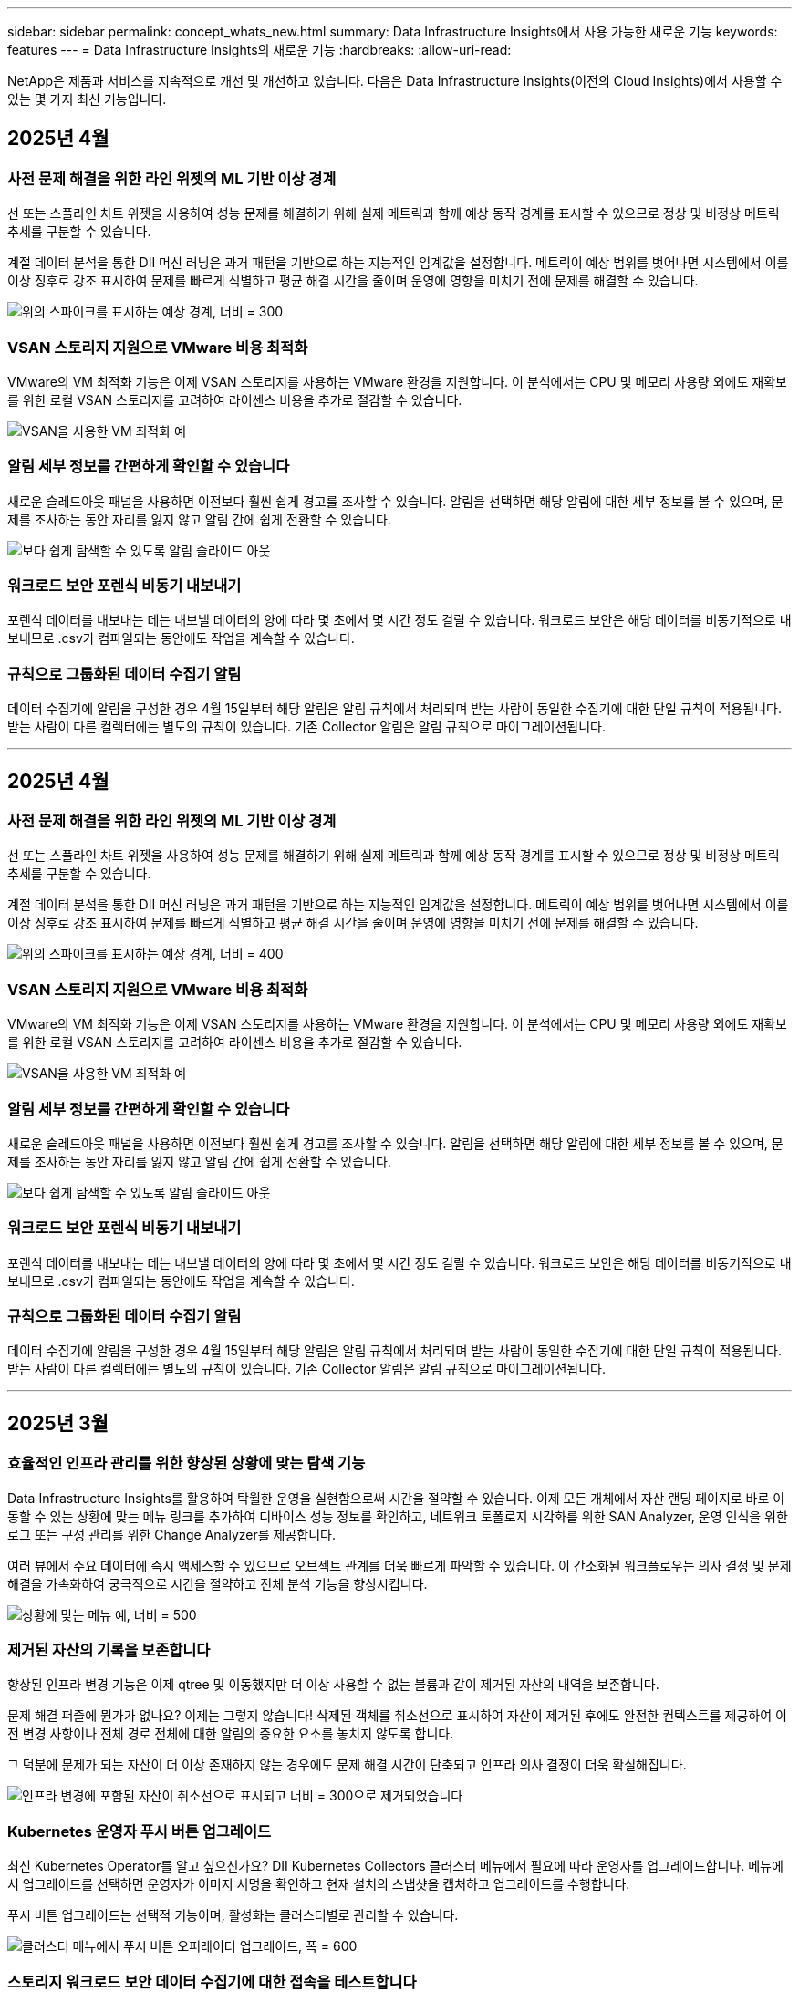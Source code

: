 ---
sidebar: sidebar 
permalink: concept_whats_new.html 
summary: Data Infrastructure Insights에서 사용 가능한 새로운 기능 
keywords: features 
---
= Data Infrastructure Insights의 새로운 기능
:hardbreaks:
:allow-uri-read: 


[role="lead"]
NetApp은 제품과 서비스를 지속적으로 개선 및 개선하고 있습니다. 다음은 Data Infrastructure Insights(이전의 Cloud Insights)에서 사용할 수 있는 몇 가지 최신 기능입니다.



== 2025년 4월



=== 사전 문제 해결을 위한 라인 위젯의 ML 기반 이상 경계

선 또는 스플라인 차트 위젯을 사용하여 성능 문제를 해결하기 위해 실제 메트릭과 함께 예상 동작 경계를 표시할 수 있으므로 정상 및 비정상 메트릭 추세를 구분할 수 있습니다.

계절 데이터 분석을 통한 DII 머신 러닝은 과거 패턴을 기반으로 하는 지능적인 임계값을 설정합니다. 메트릭이 예상 범위를 벗어나면 시스템에서 이를 이상 징후로 강조 표시하여 문제를 빠르게 식별하고 평균 해결 시간을 줄이며 운영에 영향을 미치기 전에 문제를 해결할 수 있습니다.

image:expected_bounds_example_showing_spike.png["위의 스파이크를 표시하는 예상 경계, 너비 = 300"]



=== VSAN 스토리지 지원으로 VMware 비용 최적화

VMware의 VM 최적화 기능은 이제 VSAN 스토리지를 사용하는 VMware 환경을 지원합니다. 이 분석에서는 CPU 및 메모리 사용량 외에도 재확보를 위한 로컬 VSAN 스토리지를 고려하여 라이센스 비용을 추가로 절감할 수 있습니다.

image:vm_optimization_with_vsan.png["VSAN을 사용한 VM 최적화 예"]



=== 알림 세부 정보를 간편하게 확인할 수 있습니다

새로운 슬레드아웃 패널을 사용하면 이전보다 훨씬 쉽게 경고를 조사할 수 있습니다. 알림을 선택하면 해당 알림에 대한 세부 정보를 볼 수 있으며, 문제를 조사하는 동안 자리를 잃지 않고 알림 간에 쉽게 전환할 수 있습니다.

image:alert_slideout_example.png["보다 쉽게 탐색할 수 있도록 알림 슬라이드 아웃"]



=== 워크로드 보안 포렌식 비동기 내보내기

포렌식 데이터를 내보내는 데는 내보낼 데이터의 양에 따라 몇 초에서 몇 시간 정도 걸릴 수 있습니다. 워크로드 보안은 해당 데이터를 비동기적으로 내보내므로 .csv가 컴파일되는 동안에도 작업을 계속할 수 있습니다.



=== 규칙으로 그룹화된 데이터 수집기 알림

데이터 수집기에 알림을 구성한 경우 4월 15일부터 해당 알림은 알림 규칙에서 처리되며 받는 사람이 동일한 수집기에 대한 단일 규칙이 적용됩니다. 받는 사람이 다른 컬렉터에는 별도의 규칙이 있습니다. 기존 Collector 알림은 알림 규칙으로 마이그레이션됩니다.

'''


== 2025년 4월



=== 사전 문제 해결을 위한 라인 위젯의 ML 기반 이상 경계

선 또는 스플라인 차트 위젯을 사용하여 성능 문제를 해결하기 위해 실제 메트릭과 함께 예상 동작 경계를 표시할 수 있으므로 정상 및 비정상 메트릭 추세를 구분할 수 있습니다.

계절 데이터 분석을 통한 DII 머신 러닝은 과거 패턴을 기반으로 하는 지능적인 임계값을 설정합니다. 메트릭이 예상 범위를 벗어나면 시스템에서 이를 이상 징후로 강조 표시하여 문제를 빠르게 식별하고 평균 해결 시간을 줄이며 운영에 영향을 미치기 전에 문제를 해결할 수 있습니다.

image:expected_bounds_example_showing_spike.png["위의 스파이크를 표시하는 예상 경계, 너비 = 400"]



=== VSAN 스토리지 지원으로 VMware 비용 최적화

VMware의 VM 최적화 기능은 이제 VSAN 스토리지를 사용하는 VMware 환경을 지원합니다. 이 분석에서는 CPU 및 메모리 사용량 외에도 재확보를 위한 로컬 VSAN 스토리지를 고려하여 라이센스 비용을 추가로 절감할 수 있습니다.

image:vm_optimization_with_vsan.png["VSAN을 사용한 VM 최적화 예"]



=== 알림 세부 정보를 간편하게 확인할 수 있습니다

새로운 슬레드아웃 패널을 사용하면 이전보다 훨씬 쉽게 경고를 조사할 수 있습니다. 알림을 선택하면 해당 알림에 대한 세부 정보를 볼 수 있으며, 문제를 조사하는 동안 자리를 잃지 않고 알림 간에 쉽게 전환할 수 있습니다.

image:alert_slideout_example.png["보다 쉽게 탐색할 수 있도록 알림 슬라이드 아웃"]



=== 워크로드 보안 포렌식 비동기 내보내기

포렌식 데이터를 내보내는 데는 내보낼 데이터의 양에 따라 몇 초에서 몇 시간 정도 걸릴 수 있습니다. 워크로드 보안은 해당 데이터를 비동기적으로 내보내므로 .csv가 컴파일되는 동안에도 작업을 계속할 수 있습니다.



=== 규칙으로 그룹화된 데이터 수집기 알림

데이터 수집기에 알림을 구성한 경우 4월 15일부터 해당 알림은 알림 규칙에서 처리되며 받는 사람이 동일한 수집기에 대한 단일 규칙이 적용됩니다. 받는 사람이 다른 컬렉터에는 별도의 규칙이 있습니다. 기존 Collector 알림은 알림 규칙으로 마이그레이션됩니다.

'''


== 2025년 3월



=== 효율적인 인프라 관리를 위한 향상된 상황에 맞는 탐색 기능

Data Infrastructure Insights를 활용하여 탁월한 운영을 실현함으로써 시간을 절약할 수 있습니다. 이제 모든 개체에서 자산 랜딩 페이지로 바로 이동할 수 있는 상황에 맞는 메뉴 링크를 추가하여 디바이스 성능 정보를 확인하고, 네트워크 토폴로지 시각화를 위한 SAN Analyzer, 운영 인식을 위한 로그 또는 구성 관리를 위한 Change Analyzer를 제공합니다.

여러 뷰에서 주요 데이터에 즉시 액세스할 수 있으므로 오브젝트 관계를 더욱 빠르게 파악할 수 있습니다. 이 간소화된 워크플로우는 의사 결정 및 문제 해결을 가속화하여 궁극적으로 시간을 절약하고 전체 분석 기능을 향상시킵니다.

image:contextual_menu_example.png["상황에 맞는 메뉴 예, 너비 = 500"]



=== 제거된 자산의 기록을 보존합니다

향상된 인프라 변경 기능은 이제 qtree 및 이동했지만 더 이상 사용할 수 없는 볼륨과 같이 제거된 자산의 내역을 보존합니다.

문제 해결 퍼즐에 뭔가가 없나요? 이제는 그렇지 않습니다! 삭제된 객체를 취소선으로 표시하여 자산이 제거된 후에도 완전한 컨텍스트를 제공하여 이전 변경 사항이나 전체 경로 전체에 대한 알림의 중요한 요소를 놓치지 않도록 합니다.

그 덕분에 문제가 되는 자산이 더 이상 존재하지 않는 경우에도 문제 해결 시간이 단축되고 인프라 의사 결정이 더욱 확실해집니다.

image:infra_change_removed_assets.png["인프라 변경에 포함된 자산이 취소선으로 표시되고 너비 = 300으로 제거되었습니다"]



=== Kubernetes 운영자 푸시 버튼 업그레이드

최신 Kubernetes Operator를 알고 싶으신가요? DII Kubernetes Collectors 클러스터 메뉴에서 필요에 따라 운영자를 업그레이드합니다. 메뉴에서 업그레이드를 선택하면 운영자가 이미지 서명을 확인하고 현재 설치의 스냅샷을 캡처하고 업그레이드를 수행합니다.

푸시 버튼 업그레이드는 선택적 기능이며, 활성화는 클러스터별로 관리할 수 있습니다.

image:dii_push_button_upgrade.png["클러스터 메뉴에서 푸시 버튼 오퍼레이터 업그레이드, 폭 = 600"]



=== 스토리지 워크로드 보안 데이터 수집기에 대한 접속을 테스트합니다

테스트 연결 기능은 최종 사용자가 DII(Data Infrastructure Insights) 워크로드 보안에서 데이터 수집기를 설정할 때 오류의 구체적인 원인을 식별하도록 돕는 데 목적이 있습니다. 이를 통해 사용자는 네트워크 통신 또는 역할 누락과 관련된 문제를 스스로 해결할 수 있습니다.

image:ws_test_connection_button.png["workload security test connection button"] image:ws_test_connection_success_example.png["Workload Security 'Test Connection' success message"]



=== 스토리지 워크로드 보안 데이터 수집기에 대한 접속을 테스트합니다

테스트 연결 기능은 최종 사용자가 DII(Data Infrastructure Insights) 워크로드 보안에서 데이터 수집기를 설정할 때 오류의 구체적인 원인을 식별하도록 돕는 데 목적이 있습니다. 이를 통해 사용자는 네트워크 통신 또는 역할 누락과 관련된 문제를 스스로 해결할 수 있습니다.

image:ws_test_connection_button.png["workload security test connection button"] image:ws_test_connection_success_example.png["Workload Security 'Test Connection' success message"]



=== 운영 체제 지원

이제 Data Infrastructure Insights Acquisition Unit과 함께 다음 운영 체제가 지원됩니다link:https://docs.netapp.com/us-en/cloudinsights/concept_acquisition_unit_requirements.html["이미 지원됩니다"].

* AlmaLinux 9.5
* 데비안 (64비트) 11
* openSUSE 리프 15.6
* Oracle Enterprise Linux(64비트) 8.9, 8.10, 9.5
* Red Hat(64비트) 8.9, 8.10, 9.5
* 로키 9.5
* SUSE Linux Enterprise Server 15 SP6
* Ubuntu 서버 24.04 LTS


'''


== 2025년 2월



=== 최신 ASA 시스템을 위한 ONTAP Essentials입니다

ONTAP Essentials에는 이제 최신 장치를 위한 즉시 사용 가능한 관리 기능이 포함되어 link:task_dc_na_ontap_all_san_array.html["ASA"]있습니다. 여기에는 ONTAP에서 실행되는 워크로드의 VM-LUN 토폴로지용 SAN Analyzer가 포함됩니다. 이제 Data Infrastructure Insights Basic Edition의 일부로 NetApp 지원과 함께 사용할 수도 있습니다.

image:ontap_essentials_asa_views.png["ONTAP Essentials 드롭다운에서 ASA를 유니파이드 제품과 구별하여 보여 줍니다"]



=== 최신 ASA 시스템을 위한 ONTAP Essentials입니다

ONTAP Essentials에는 이제 최신 장치를 위한 즉시 사용 가능한 관리 기능이 포함되어 link:task_dc_na_ontap_all_san_array.html["ASA"]있습니다. 여기에는 ONTAP에서 실행되는 워크로드의 VM-LUN 토폴로지용 SAN Analyzer가 포함됩니다. 이제 Data Infrastructure Insights Basic Edition의 일부로 NetApp 지원과 함께 사용할 수도 있습니다.

image:ontap_essentials_asa_views.png["ONTAP Essentials 드롭다운에서 ASA를 유니파이드 제품과 구별하여 보여 줍니다"]



=== DII API 사용 추적: 보안 및 효율성 향상

관리자 사용자가 사용할 수 있는 향상된 REST API 사용 추적을 통해 보안 상태를 강화하고 리소스 관리를 간소화합니다. API 사용량 추적을 사용하면 사용 중인 API 토큰, 사용 IP 주소 및 생성된 트래픽 볼륨을 확인할 수 있습니다. 토큰을 특정 IP 주소 및 사용 수준에 연결하면 시스템 액세스 및 사용 추세에 대한 강력한 통찰력을 얻을 수 있으므로 안전하고 효율적인 환경을 유지하고 원활한 운영을 유지하는 데 필요한 제어 기능을 제공합니다. 관리자 사용자가 사용할 수 있는 향상된 REST API 사용 추적을 통해 보안 상태를 강화하고 리소스 관리를 간소화합니다. API 사용량 추적을 사용하면 사용 중인 API 토큰, 사용 IP 주소 및 생성된 트래픽 볼륨을 확인할 수 있습니다. 토큰을 특정 IP 주소 및 사용 수준에 연결하면 시스템 액세스 및 사용 추세에 대한 강력한 통찰력을 얻을 수 있으므로 안전하고 효율적인 환경을 유지하고 원활한 운영을 유지하는 데 필요한 제어 기능을 제공합니다.

API 사용량을 보려면 * 관측성 > 관리자 > API 액세스 * 로 이동하고 _View API Usage _ 를 선택합니다. 이 API는 DII 관측성 API에만 사용할 수 있으며 워크로드 보안에는 적용되지 않습니다. API 사용량을 보려면 * 관측성 > 관리자 > API 액세스 * 로 이동하고 _View API Usage _ 를 선택합니다. 이 API는 DII 관측성 API에만 사용할 수 있으며 워크로드 보안에는 적용되지 않습니다.

image:api_usage_analytics_screenshot.png["API 사용 분석 예"]



=== 사용자를 제한하는 워크로드 보안 API



=== 사용자를 제한하는 워크로드 보안 API

워크로드 보안에서 사용자 제한을 관리하기 위해 새 API가 추가되었습니다. API를 사용하면 사용자를 차단 또는 차단 해제하거나 제한된 액세스 기간을 변경할 수 있습니다. cloudsecure_actions.block_API에 대한 내용은 관리자 > API 액세스 > API 문서 페이지를 참조하십시오.

'''


== 2025년 1월



=== 포렌식 그룹화를 통해 위험을 사전에 관리합니다

보안 및 리소스 관리 기능을 개선하기 위해 설계된 최신 기능을 소개합니다! 고급 그룹별 기능 및 계층적 다중 그룹별 지원을 통해 특정 폴더에 액세스한 사용자를 쉽게 식별하고, 가장 활발한 사용자와 공유를 확인하고, 활성 클라이언트 IP 주소를 추적하여 위험을 사전에 관리할 수 있습니다. 가장 많이 액세스되는 파일과 폴더를 정확히 파악하여 스토리지 및 대역폭 사용을 최적화하고 사용자를 식별하여 시스템 액세스를 보다 효율적으로 제어할 수 있습니다.

image:forensics_activity_example.png["포렌식 활동 추적 예제 화면"]



=== 대시보드 액세스 제어

Data Infrastructure Insights는 이제 작성하는 대시보드에 대한 액세스를 보다 효과적으로 제어할 수 있습니다. 그래프를 수정할 수 있는 사용자를 선택합니다. 사용자는 잠재적으로 민감한 정보에 대한 노출을 제어합니다. 일반 가시성이 지원되지 않는 대시보드에서 계속 작업 중입니까? 공유할 준비가 될 때까지 비공개로 유지할 수 있습니다.

image:Dashboard_Sharing_Options.png["대시보드 공유 옵션"]

'''


== 2024년 12월



=== SAN Analyzer 소개: 블록 워크로드에 대한 가시성 향상

SAN은 중요 워크로드를 처리하는 데 중요한 역할을 하지만 복잡성으로 인해 정전 및 고객 운영 중단이 발생할 수 있습니다. DII의 * SAN Analyzer * 를 사용하면 SAN 관리가 더 간단하고 효율적입니다. 이 강력한 툴은 VM/호스트 간의 상관 관계를 LUN 및 스토리지에 매핑하여 완벽한 가시성을 제공합니다. 대화형 토폴로지 맵을 제공함으로써 SAN Analyzer를 사용하면 문제를 정확히 파악하고 변경 사항을 이해하며 데이터 흐름에 대한 이해도를 높일 수 있습니다. SAN Analyzer를 사용하여 복잡한 IT 환경에서 SAN 관리를 간소화하고 블록 워크로드에 대한 가시성을 높일 수 있습니다.

image:san_analyzer_example_with_panel.png["스토리지 시스템의 SAN Analyzer 토폴로지 맵"]



=== 지능형 호스트 폐기 및 VM 재활용을 통해 VM 비용을 최적화합니다

Data Infrastructure Insights는 환경의 과거 동작을 분석하고 단기 및 장기 예측을 수립하여, 호스트 사용 중단과 유휴 VM의 재확보에 대한 자세한 권장 사항을 생성함으로써 인프라 및 라이센스 비용을 관리하는 데 도움이 됩니다. 이러한 권장 사항은 성능 안정성 보장, 미사용 용량 확보, 메모리 및 CPU 할당 감소에 도움이 됩니다.

image:vm_optimization_summary.png["VM 최적화 요약 화면"]



=== 시간 차트 및 표 위젯 지원을 통해 로그 인사이트를 확인합니다

이제 시간 차트(막대, 선, 영역)를 활용하여 반복적인 오류 또는 활동 급증과 같은 로그 데이터의 추세 및 패턴을 파악할 수 있으므로 시간에 따른 시스템 동작에 대한 유용한 통찰력을 얻을 수 있습니다. 또한, 테이블을 사용하면 대시보드에 로그 메시지를 직접 포함할 수 있으므로 로그 세부 정보를 보다 포괄적으로 볼 수 있습니다.

image:log_insights_dashboard_example.png["대시보드에 인사이트를 기록합니다"]

'''


== 2024년 11월



=== 새로운 워크로드 보안 경고 API

새로운 워크로드 보안을 사용하여 포렌식 경고 세부 정보를 link:concept_cs_api.html["* cloudsecure_forensics.alerts * API"]검색합니다.

image:ws_forensics_alerts_api.png["워크로드 보안 포렌식 경고 API"]



=== 사용자 환경의 구성 변경 분석

구성 변경은 현대 IT에서 문제의 가장 일반적인 원인 중 하나입니다. DII(Data Infrastructure Insights)의 새로운 link:infrastructure_change_analytics.html["변경 분석"] 기능을 통해 사용자 환경에서 문제를 일으키는 변경 사항을 명확하게 파악할 수 있습니다. 문제를 일으킬 수 있는 장치 및 관련 인프라 구성 요소의 모든 변경 사항을 보여줌으로써 문제 해결 시간을 단축합니다. 또한 사용자나 사용자의 팀이 계획된 변경을 수행할 때 변경 내용을 신속하게 확인하고 서비스 수준에 영향을 미치기 전에 예기치 않은 영향을 받지 않도록 할 수 있습니다.

image:Change_Analysis_Example_showing_alert-change_correlation.png["인프라 변경 분석의 예"]



=== KubeVirt 지원: Kubernetes 클러스터 내에서 실행되는 가상 머신 워크로드를 모니터링합니다

DII는 이제 OpenShift Virtualization 및 Harvester와 같은 플랫폼에서 사용되는 Kubernetes 네이티브 가상화 솔루션인 KubeVirt를 완벽하게 지원합니다. Kubernetes 클러스터 내 가상 머신과 컨테이너 워크로드 모두의 메트릭, 이벤트, 구성 변경 및 네트워크 트래픽을 완벽하게 파악할 수 있습니다.

'''


== 2024년 10월



=== 모니터에서 사용자 정의 표현식을 사용하여 새로운 통찰력을 얻으십시오

식을 사용하면 미터법 및 이상 감지 모니터에서 산술 연산을 수행할 수 있습니다. 다음은 몇 가지 예입니다.

* 비율: 클라우드 스토리지 공급자에서 서비스 수준 제한에 도달하고 있는 위치를 감지하는 IOPS/TB
* Percentage(백분율): 사용률을 계산하는 데 사용/사용 가능
* 집계: 여러 유형의 물리적 포트 오류를 하나의 모니터에 결합합니다
* 비교: 현재 리소스 여유 공간 활용률과 최적의 여유 공간 크기를 비교하여 최대 용량으로 실행되지 않는 리소스를 식별합니다.


image:Expressions_In_Monitors.png["메트릭 모니터에서 표현식 만들기"]



=== 유지 보수 기간 동안 알림 중단을 최소화합니다

유지 관리 창을 사용하면 예약된 유지 관리 기간 동안 알림을 표시하지 않으므로 불필요한 중단을 방지할 수 있습니다.

유지 관리 창을 사용하면 선택한 개체 및 메트릭에 대해 알림 알림이 표시되지 않는 특정 유지 관리 기간을 예약할 수 있습니다. 예를 들어 스토리지 시스템이 계획된 업그레이드 기간에 있을 때 특정 스토리지 시스템에서 트리거되는 알림 알림을 표시하지 않을 수 있습니다.

알림 통지만 억제됩니다(이메일, Webhook). 알림 자체는 관측성 > 알림 > 모든 알림 페이지에 계속 표시됩니다.

image:Maintenance_Windows_example.png["유지 관리 창의 예"]



=== 새 경고 알림 규칙을 사용하여 알림 관리를 간소화합니다

경고 알림 규칙은 모니터와 팀 간에 알림 관리를 단순화합니다.

조직의 채널 전반에 걸쳐 알림 전달을 제어하여 올바른 정보가 올바른 팀에 전달되도록 합니다. 팀별로 별도의 모니터를 관리할 필요가 없습니다. 관련 개체 속성(스토리지 이름, 데이터 센터, 애플리케이션 이름)에 따라 알림을 라우팅하거나 속성(그룹, 심각도)을 모니터링할 수 있습니다.

image:notification_rule_configure.png["알림 규칙에 대한 필터 설정"]



=== 대시보드의 로그 분석

이제 대시보드에 로그 이벤트를 포함하여 이벤트 데이터를 시각화하고 환경을 보다 포괄적이고 상황에 맞게 이해할 수 있습니다. 대시보드를 나가지 않고도 로그를 조사하고 관련 메트릭을 볼 수 있습니다!

image:log_analytics_bar_graph_example.png["로그 분석 예"]



=== VMware 이벤트를 통해 VMware 관찰 가능성 향상

실시간 이벤트를 통해 VMware 환경을 사전 예방적으로 관리하고 문제를 해결합니다. VMware 이벤트는 VM 마이그레이션, 리소스 할당 및 호스트 상태에 대한 정보를 제공합니다. 이제 쿼리, 대시보드 및 모니터에서 사용할 수 있습니다. VMware 버전 8 이상이 필요합니다. logs.vmware.events_source를 선택하면 됩니다.

VMware 이벤트는 위에서 언급한 DII의 새로운 구성 변경 분석에도 사용됩니다.

image:vmware_log_events.png["드롭다운에서 VMware 로그 선택"]



=== 데이터 수집기 업데이트:

* * Pure FlashBlade *: 이 컬렉터는 REST API 버전 2를 노출하는 FlashBlade 클러스터에서 인벤토리 및 성능 데이터를 수집합니다.


'''


== 2024년 9월



=== 이전의 Cloud Insights인 Data Infrastructure Insights를 소개합니다

2024년 9월 24일 화요일에 NetApp은 Cloud Insights의 이름을 * Data Infrastructure Insights * (DII)로 공식 변경했습니다. 이 발표는 Haiyan Song이 주요 무대 기조 프레젠테이션과 Insight 컨퍼런스 제품 보도 자료를 통해 Insight 사용자 컨퍼런스에서 진행되었습니다.

DII 서비스는 동일하게 유지되며 기능에 변경 또는 수정이 없습니다. 이는 모든 IT 인프라에 대한 기능과 서비스 이름을 보다 효과적으로 조정하기 위한 이름입니다.



== 2024년 8월



=== 해당 시간 범위에 해당하는 데이터를 봅니다

경고 조사? 차트를 확대하시겠습니까? 이러한 작업은 해당 페이지의 시간 범위를 변경합니다. 이제 해당 시간 범위를 잠그고, 다른 Cloud Insights 페이지를 탐색하고, 잠긴 시간 범위에 해당하는 데이터를 볼 수 있습니다. 조사 및 문제 해결이 훨씬 더 쉬워졌습니다!

image:timerange_lock.png["다른 페이지에서 사용할 시간 범위를 잠그려면 아이콘을 클릭하라는 도구 설명"]



=== 변경 및 변경 비율(%) 분석

변경 비율 시간 집계는 시간 경과에 따른 메트릭 값의 중요한 변화와 추세를 식별하는 데 도움이 됩니다. 이러한 인사이트는 특정 시간 동안 용량이 대폭 증가하거나 단일 포트 성능의 변화와 같은 변경 사항을 이해하는 데 핵심적인 역할을 합니다.

* * 변경 * - 선택한 기간 내에 두 지점 사이의 메트릭 변화를 관찰합니다.
* * Change Ratio * - 선택한 기간 내에 두 지점 사이의 비례 변화를 초기 지점에 대해 관찰합니다.


image:change_and_change_ratio_bar_chart.png["비율 변경 및 변경 집계 선택 항목을 보여 주는 막대 차트 예"]



=== 로그 쿼리 결과를 .csv로 내보냅니다

로그 쿼리 결과를 볼 때 새로운 "내보내기" 버튼을 클릭하여 최대 10,000개의 행을 .csv로 쉽게 내보낼 수 있습니다. 따라서 데이터 접근성이 향상되고 데이터 분석 및 보고가 간편해지며 다른 Data Processing 툴과 원활하게 통합됩니다.

image:csv_export_button.png["로그 쿼리 페이지의 CSV로 내보내기 단추"]



=== 시간별 알림 해결

이제 Cloud Insights에서는 모니터링되는 메트릭이 지정된 기간 동안 허용 가능한 범위 내에 있을 때 알림을 해결할 수 있는 옵션을 제공합니다. 이를 통해 여러 경고를 하나로 통합하여 정의된 임계값을 초과하는 메트릭과 관련된 잡음을 반복적으로 줄여 진정한 문제에 집중할 수 있습니다.

image:resolve_alert_by_time_dropdown.png["시간에 따라 알림 해결"]

'''


== 2024년 7월



=== AIOps:비정상 상태 감지

Cloud Insights는 머신 러닝을 사용하여 사용자 환경에서 예기치 않은 데이터 패턴 변경을 감지하고 사전 예방적 알림을 제공하여 문제를 조기에 파악할 수 있도록 지원합니다.

데이터 센터는 하루 중 다른 시간과 요일에 서로 다른 방식으로 동작합니다. Cloud Insights는 주별 계절성을 사용하여 각 날짜와 시간에 대한 과거 행동을 비교합니다.

이상 징후 감지 모니터링은 "정상"의 정의가 불분명하거나 시간이 지남에 따라 동작이 변경되는 경우 또는 수동으로 임계값을 정의하기가 어려운 대량의 데이터로 작업하는 경우 등에 대한 알림을 제공할 수 있습니다.

이와 같은 이상 현상이 선택한 오브젝트 메트릭에서 발생할 경우 새로운 link:concept_anomaly_detection.html["이상 징후 감지 모니터"] 경고 메시지가 나타납니다.

image:anomaly_detection_expert_view.png["감지된 이상 현상을 보여 주는 그래프"]



=== 워크로드 보안 개선

* NFS 4.1 지원 *

SVM Data Collector는 이제 ONTAP 9.15.1 이상의 * NFS 4.1 * 을 포함한 최대 NFS 버전을 지원합니다.

* 새로운 포렌식 활동 API *

법의학 활동에 link:concept_cs_api.html["API를 참조하십시오"] 새 버전이 있습니다. Forensics 작업을 위해 API를 호출할 때 * cloudsecure_forensics.activities._v2_ * API를 사용합니다.

이 API를 여러 번 호출하는 경우 최상의 결과를 얻으려면 호출이 병렬로 수행되는 것이 아니라 순차적으로 수행되도록 해야 합니다. 여러 병렬 호출로 인해 API 시간이 초과될 수 있습니다.



=== 간편한 대시보드 탐색

이 기능은 운영 워크플로우를 간소화하고 팀 간의 협업을 보다 쉽게 수행할 수 있도록 해 줍니다.

대시보드를 그룹화하면 필요한 가시성을 빠르게 얻을 수 있으며, 이제 새로운 탐색 메뉴를 통해 자리를 잃지 않고 서로 다른 대시보드 간에 이동할 수 있으므로 인프라를 쉽게 탐색하고 관리할 수 있습니다. 대시보드 그룹을 운영 Runbook과 연계하여 환경을 더욱 개선할 수 있습니다.

image:Dashboard_Nav_Group_Dropdown.png["현재 대시보드와 동일한 그룹에 있는 다른 대시보드를 선택하려면 드롭다운 메뉴를 사용합니다"]

'''


== 2024년 6월



=== 운영 체제 지원

다음 운영 체제는 Cloud Insights 획득 장치 외에 link:https://docs.netapp.com/us-en/cloudinsights/concept_acquisition_unit_requirements.html["이미 지원됩니다"]지원됩니다.

* Red Hat Enterprise Linux 8.9, 8.10, 9.4
* 로키 9.4
* AlmaLinux 9.3 및 9.4




== 2024년 5월



=== 시간에 따라 자동으로 경고 해결

로그 경고는 시간에 따라 해결할 수 있습니다. 경고 조건이 더 이상 발생하지 않으면 Cloud Insights는 지정된 시간이 경과한 후 자동으로 경고를 해결할 수 있습니다. 알림을 분, 시간 또는 일 단위로 해결할 수 있습니다.

image:alerts_resolve_based_on_time.png["경과된 시간에 따라 경고를 해결합니다"]

'''


== 2024년 4월



=== Kubernetes에 대한 iSCSI 지원

이제 Cloud Insights는 Kubernetes와 연결된 iSCSI 스토리지를 매핑하는 기능을 지원하므로 Kubernetes 네트워크 맵을 사용하여 더 빠르게 문제를 해결하고 Reporting을 통해 비용 청구 또는 쇼백 보고서를 제공할 수 있습니다.

image:pod-to-storage.png["Pod-to-Storage 예"]



=== 운영 체제 지원

다음 운영 체제는 Cloud Insights 획득 장치 외에 link:https://docs.netapp.com/us-en/cloudinsights/concept_acquisition_unit_requirements.html["이미 지원됩니다"]지원됩니다.

* Oracle Enterprise Linux 8.8
* Red Hat Enterprise Linux 8.8
* 로키 9.3
* openSUSE 리프 15.1 ~ 15.5
* SUSE Enterprise Linux Server 15, 15 SP2~15 SP5


'''


== 2024년 3월



=== 워크로드 보안 에이전트 세부 정보

각 워크로드 보안 에이전트에는 자체 시작 페이지가 있으며, 이 페이지에서 에이전트와 연결된 설치된 데이터 및 사용자 디렉터리 수집기는 물론 에이전트에 대한 요약 정보를 쉽게 볼 수 있습니다.

image:Agent_Detail_Page.png["상담원 세부 정보 랜딩 페이지 예"]



=== 더 많은 데이터를 보다 빠르게 차트로 작성할 수 있습니다

자산의 시작 페이지에서 데이터를 분석할 때 전문가 보기 차트에 데이터를 추가하는 것은 매우 간단합니다. 랜딩 페이지의 각 테이블에 대해 개체 유형에 관련 데이터가 있는 경우 해당 개체 위로 마우스를 가져가면 "전문가 보기에 추가" 아이콘이 표시됩니다. 이 아이콘을 선택하면 해당 개체가 추가 리소스에 추가되고 전문가 보기 차트에 표시됩니다.

image:AddToChartIcon.png["전문가 보기에 테이블 데이터를 추가합니다"]

또는 랜딩 페이지 표의 데이터를 자체 차트로 표시하려는 경우도 있습니다. 간단히 _Show Chart_icon을 선택하여 표 아래의 차트를 엽니다.

image:LPTableShowChartIcon.png["차트 아이콘 표시"]

'''


== 2024년 2월



=== 사용 편의성 개선

오른쪽 드롭다운 메뉴에서 _Export as Image_를 선택하여 현재 대시보드의 * 스냅샷 * 을 저장합니다. Cloud Insights는 현재 위젯 상태의 .PNG를 생성합니다.

image:ExportAsImage.png["Export as Image(이미지로 내보내기) 드롭다운"]

* 위젯, 모니터 등의 경우 개체 및 메트릭 선택 * 이 이전보다 쉬워졌습니다. 원하는 개체 유형을 선택한 다음 별도의 드롭다운에서 해당 개체와 관련된 메트릭을 선택합니다.

image:ObjectAndMetricSelection.png["개체 및 메트릭 선택기는 별개입니다"]

* 데이터 수집기 및 수집 장치 내보내기 * 는 해당 페이지 상단의 아이콘을 선택하여 .csv로 목록을 표시합니다.

image:ExportDCList.png["DC 및 AU 목록을 .csv로 내보냅니다"]

도움말 > 지원 * 페이지를 재구성했으므로 필요한 항목을 더 쉽게 찾을 수 있습니다. NetApp은 귀하의 요청에 따라 이 페이지에 * API Swagger * 및 사용자 설명서에 직접 링크를 추가했습니다.

image:Support_APIAccess.png["도움말 및 GT; 지원 페이지의 API 링크"]

* 링크 * 경고 목록 페이지의 "triggeredOn" 열에 있는 링크 * 해당 개체에 랜딩 페이지를 사용할 수 있는 경우 해당 랜딩 페이지로 이동합니다.

image:TriggeredOnLink.png["TriggeredOn 경고 필드의 링크"]



=== 네임스페이스의 모든 변경 내용을 확인합니다

이제 Kubernetes 변경 분석을 통해 클러스터 및 네임스페이스를 선택할 때 변경 일정을 확인할 수 있습니다. 이전에는 작업량도 선택해야 했습니다. 클러스터 및 네임스페이스에서 필터링하면 해당 네임스페이스의 모든 워크로드 변경 타임라인이 한 줄에 표시됩니다.

image:NamespaceTimeline.png["네임스페이스 타임라인"]



=== 경고에 대한 관련 로그

로그 경고를 볼 때 관련 로그 항목이 새 테이블에 표시됩니다. 로그 항목은 알림과 동일한 소스 및 시간 내에 발생하고 동일한 조건이 적용되는 경우 연결됩니다. 더 자세히 살펴보려면 "Analyze Logs"를 선택하십시오.

image:RelatedLogsTable.png["로그 경고 랜딩 페이지의 관련 로그"]



=== ONTAP 스위치 데이터를 수집합니다

Cloud Insights는 ONTAP 시스템의 백엔드 스위치에서 데이터를 수집할 수 있습니다. 데이터 수집기의 _Advanced Configuration_ 섹션에서 수집을 활성화하고 ONTAP 시스템이 적절한 link:task_dc_na_cdot.html#a-note-about-permissions["권한"] 집합을 제공하도록 구성되었는지 확인합니다link:https://docs.netapp.com/us-en/ontap-cli-98/system-switch-ethernet-create.html["스위치 정보"].



=== 워크로드 보안 Data Collector API

대규모 환경에서는 새로운 Data Collector API를 사용하여 워크로드 보안 수집기 생성을 자동화할 수 있습니다. Admin > API Access > API Documentation * 으로 이동한 후 _Workload Security_API 유형을 선택하여 자세히 알아보십시오.

'''


== 2024년 1월



=== 아직 사용하지 않은 Cloud Insights 기능을 사용해 보십시오

Cloud Insights의 초기 평가판 외에 의 이점을 활용할 수도 있습니다link:concept_subscribing_to_cloud_insights.html#module-evaluation["모듈 평가"]. 예를 들어, Cloud Insights를 구독하고 스토리지 및 가상 머신을 모니터링한 경우, Kubernetes를 환경에 추가하면 Kubernetes 관측성 30일 평가판을 자동으로 시작합니다. Kubernetes 관측성 관리형 유닛 사용은 평가 기간이 만료될 때까지 구독한 자격 조건에 포함되지 않습니다.



=== 내 워크로드가 얼마나 정상적인가?

워크로드 상태는 * Kubernetes > Explore > 워크로드 * 페이지에서 한눈에 확인할 수 있으므로 제대로 작동하는 워크로드와 도움이 필요할 수 있는 워크로드를 빠르게 확인할 수 있습니다. 상태 문제가 인프라, 네트워크 또는 구성 변경과 관련되어 있는지 쉽게 식별하고 드릴다운하여 근본 원인을 분석합니다.

image:WorkloadHealth.png["워크로드 상태 개요"]



=== Data Collector 업데이트



==== Data Domain ID입니다

Data Domain Collector는 페일오버 이벤트 전반에 걸쳐 HA 시스템을 더 잘 식별할 수 있도록 개선되었습니다. 이 변경 사항으로 인해 HA 시스템에서 Data Domain 어플라이언스를 * 한 번 * 재식별할 수 있게 되어 해당 자산의 주석이 제거됩니다(이러한 스토리지가 다시 식별되기 때문에). 주석을 Data Domain 객체에 다시 연결해야 합니다.



=== 향상된 랜섬웨어 감지 ML 알고리즘

워크로드 보안에는 가장 정교한 공격을 더 빠르고 정확하게 감지하는 새로운 2세대 랜섬웨어 감지 ML 알고리즘이 포함되어 있습니다.

행동의 "계절성": 주말 행동은 평일 또는 오후의 아침 행동과 다른 패턴을 따를 수 있습니다. 워크로드 보안 알고리즘은 이러한 계절성을 고려합니다.



=== 더 이상 사용되지 않는 기능

기능이 발전함에 따라 기능이 더 이상 사용되지 않는 경우가 있습니다. 다음은 Cloud Insights에서 더 이상 사용되지 않는 몇 가지 특징과 기능입니다.



==== 워크로드 보안 REST 클라우드시큐어_forensics.activities.v1 API는 더 이상 사용되지 않습니다

_cloudsecure_forensics.activities.v1_API는 더 이상 사용되지 않습니다. 이 API는 스토리지 워크로드 보안 환경의 엔터티와 연결된 작업에 대한 정보를 반환합니다. 이 API는 cloudsecure_forensics.activities. * v2 * _ 로 대체되었습니다.

이 API에 대한 Get은 이전에 다음을 반환했습니다.

[listing]
----
{
  "count": 24594,
  "limit": 1000,
  "offset": 0,
  "results": [
    {
      "accessLocation":
----
이 API는 이제 다음을 반환합니다.

[listing]
----
{
  "limit": 1000,
  "meta": {
    "page": {
      "after": "lvlvk3pp.4cpzcg4kpybl",
      "before": "lvlxy3dz.4cq5ajdnl9fk",
      "size": 1000
    }
  },
  "results": [
    {
      "accessLocation": "10.249.6.220",
----
자세한 내용은 "Admin > API Access > API Documentation > Workload Security"의 Swagger 설명서를 참조하십시오.

'''


== 2023년 12월



=== 한 눈에 변경 분석

Kuberneteslink:kubernetes_change_analytics.html["변경 분석"]는 Kubernetes 환경의 최근 변경에 대한 올인원 뷰를 제공합니다. 알림 및 배포 상태를 즉시 확인할 수 있습니다. 변경 분석을 사용하여 모든 배포 및 구성 변경을 추적하고 Kubernetes 서비스, 인프라 및 클러스터의 상태 및 성능과 상호 연관시킬 수 있습니다.

image:ChangeAnalytitcs_Main_Screen.png["변경 분석 대시보드"]



=== Kubernetes 워크로드 성능 대시보드

포괄적인 Kubernetes 워크로드 성능 대시보드에서 워크로드 성능을 한눈에 파악할 수 있습니다. 볼륨, 처리량, 지연 시간, 재전송 추세에 대한 그래프와 환경의 각 네임스페이스에 대한 워크로드 트래픽 표를 빠르게 확인합니다. 필터를 사용하면 관심 영역에 쉽게 집중할 수 있습니다.

image:K8s_Workload_performance.png["워크로드 성능 메뉴, 폭 = 400"]

image:K8s_Workload_performance_dashboard.png["워크로드 성능 대시보드"]



=== 한 화면에서 세부 정보를 쿼리합니다

쿼리에서 행을 선택하면 선택한 행에 대한 속성, 주석 및 메트릭 세부 정보를 보여 주는 측면 패널이 열리고 개체의 랜딩 페이지로 드릴링할 필요 없이 유용한 정보를 제공합니다. 행 또는 측면 패널의 링크를 통해 쉽게 탐색할 수 있습니다.

image:MetricQuerySlideoutPanel.png["메트릭 쿼리에 대한 슬라이드아웃 패널"]



=== 데이터 수집기 업데이트:

* * Brocade FOS REST * :이 수집기는 "미리보기"에서 이동되고 현재 일반적으로 사용할 수 있습니다. 참고 사항:
+
** FOS는 FOS 8.2에서 REST API를 도입했습니다. 하지만 라우팅과 같은 일부 기능은 9.0의 REST API 기능만 제공되었습니다.
** 일부 <8.2>와 혼합 FOS 자산으로 구성된 패브릭이 있는 경우 Cloud Insights FOS REST Collector는 이러한 이전 자산을 검색하지 못합니다. FOS REST Collector를 편집하고 해당 Collector에서 제외할 장치의 IPv4 주소 목록을 쉼표로 구분하여 작성할 수 있습니다.


* * SELinux *: Cloud Insights는 SELinux 시행이 활성화된 Linux 환경 내에서 운영의 안정성을 보장하기 위해 Linux 수집 장치의 초기 설치에 대한 개선 사항을 포함합니다. 이러한 개선 사항은 IMPACT_NEW_AU 배포에만 적용됩니다. AU 업그레이드와 관련된 SELinux 문제가 있는 경우 NetApp 지원 팀에 문의하여 SELinux 구성을 수정하십시오.


'''


== 2023년 11월



=== 워크로드 보안: Collector를 일시 중지/다시 시작합니다

워크로드 보안에서 수집기가 _running_state에 있으면 데이터 수집기를 일시 중지할 수 있습니다. 수집기에 대한 "세 개의 점" 메뉴를 열고 일시 중지를 선택합니다. Collector가 일시 중지되는 동안 ONTAP에서 수집된 데이터는 없고 Collector에서 ONTAP로 전송되는 데이터는 없습니다. 다시 수집을 시작하려면 다시 시작을 선택하십시오.



=== 스토리지 노드 지원 정보입니다

스토리지 노드 랜딩 페이지에서 _User Data_ 섹션은 지원 제공 서비스, 현재 상태, 지원 상태 및 보증 종료 날짜에 대한 정보를 한 눈에 제공합니다. 현재 Cloud Insights는 NetApp 장치에 대해서만 이 정보를 자동 게시합니다. 또한 이러한 지원 필드는 주석이므로 쿼리 및 대시보드에서 사용할 수 있습니다.

image:StorageNodeSupportData.png["스토리지 노드 지원 정보입니다"]



=== VMware 태그를 Cloud Insights 주석에 매핑합니다

link:task_dc_vmware.html["VMware"]데이터 수집기를 사용하면 VMware에 구성된 동일한 이름의 태그로 Cloud Insights 텍스트 주석을 채울 수 있습니다.



=== FOS 9.1.1c 이상 펌웨어에 대한 Brocade CLI Collector 안정성 향상

9.1.1c 펌웨어를 실행하는 일부 Brocade 파이버 채널 스위치에서 특정 CLI 명령의 출력 앞에 "mott" 로그인 배너 텍스트 또는 기본 암호 변경에 대한 사용자 경고가 표시될 수 있습니다. Brocade CLI Collector는 이러한 두 가지 유형의 불필요한 텍스트를 무시하도록 개선되었습니다.

이 개선 사항 이전에는 가상 패브릭이 없는 FOS 9.1.1c 스위치만 이 컬렉터 유형으로 검색할 수 있었습니다.

'''


== 2023년 10월



=== 향상된 워크로드 보안

워크로드 보안은 다음과 같이 개선되었습니다.

* * 액세스 거부 *: 워크로드 보안은 ONTAP와 통합되어 추가 분석 및 자동 응답 계층을 수신하고 link:concept_ws_integration_with_ontap_access_denied.html[""액세스 거부됨" 이벤트입니다"]제공합니다.
* * 허용 파일 유형 * : 알려진 파일 확장자에 대한 랜섬웨어 공격이 감지되면 해당 파일 확장자를 목록에 추가하여 불필요한 경고를 방지할 수 link:ws_allowed_file_types.html["허용되는 파일 형식"]있습니다.




=== 모듈 시험

Cloud Insights의 초기 평가판 외에 의 이점을 활용할 수도 있습니다link:concept_subscribing_to_cloud_insights.html#module-evaluation["모듈 평가"]. 예를 들어, 이미 Infrastructure 관측성 에 가입하고 Kubernetes를 환경에 추가하고 있는 경우 Kubernetes 관측성 30일 시험판에 자동으로 등록됩니다. 평가 기간이 끝날 때까지만 Kubernetes 관측성 관리형 유닛 사용에 대한 요금이 부과됩니다.



=== 지정된 도메인에 대한 액세스를 제한합니다

관리자 및 계정 소유자는 이제 자신이 지정한 도메인을 전자 메일로 보낼 수 link:concept_user_roles.html#restricting-access-by-domain["Cloud Insights 액세스를 제한합니다"]있습니다. 관리자 > 사용자 관리 * 로 이동하고 _도메인 제한_ 버튼을 선택합니다.

image:Restrict_Domains_Modal.png["도메인 모달 제한"]



=== Data Collector 업데이트

다음 데이터 수집기/획득 장치 변경 사항이 있습니다.

* * Isilon/PowerScale REST *: _emc_isilon.node_pool.*_ 이름으로 Cloud Insights의 향상된 분석 기능에 다양한 새로운 특성 및 메트릭이 추가되었습니다. 이러한 카운터와 속성을 통해 사용자는 대시보드를 구축하고 _node_pool_capacity 소비를 모니터링할 수 있습니다. 서로 다른 하드웨어 노드 모델로 구축된 Isilon 클러스터를 사용하는 사용자는 여러 노드 풀을 갖게 되며, 노드 풀 레벨에서 HDD/SSD/총 용량 소비를 이해하는 것은 모니터링과 계획에 모두 유용합니다.
* * Rubrik * "서비스 계정" 인증 지원: Cloud Insights의 Rubrik Collector는 이제 기존의 HTTP 기본 인증(사용자 이름 및 암호)과 사용자 이름 + 비밀 + 조직 ID가 필요한 Rubrik의 서비스 계정 접근 방식을 모두 지원합니다.


'''


== 2023년 9월



=== 로그에서 원하는 항목을 쉽게 찾을 수 있습니다

로그 쿼리(* 관측성 > 로그 쿼리 > + 새 로그 쿼리 *)에는 로그를 더 쉽고 빠르게 탐색할 수 있는 다양한 기능이 포함되어 link:concept_log_explorer.html#advanced-filtering["개선 사항"]있습니다.



==== 포함/제외

값을 필터링할 때 필터와 일치하는 * 포함 * 또는 * 제외 * 결과를 선택할 수 있습니다. "제외"를 선택하면 "Not <value>" 필터가 생성됩니다. 단일 필터에서 포함 및 제외 값을 결합할 수 있습니다.

image:Log_Query_Exclude_Filter.png["제외 라디오 버튼이 표시된 필터"]



==== 고급 쿼리

* 고급 쿼리 * 는 AND, NOT, OR, 와일드카드 등을 사용하여 값을 결합 또는 제외하고 "자유 형식" 필터를 만들 수 있는 기회를 제공합니다

image:Log_Advanced_Query_Example.png["AND, NOT 및 OR 함수를 나타내는 로그 쿼리 예"]

"필터 기준"과 "고급 쿼리"는 "및"로 함께 표시되어 단일 쿼리를 형성합니다. 결과 목록과 차트에 결과가 표시됩니다.



==== 차트의 그룹화

Group By * 에 대한 로그 속성을 선택하면 목록과 차트에 현재 필터의 결과가 표시됩니다. 차트에서 열이 색으로 그룹화되어 있습니다. 차트의 열 위로 마우스를 이동하면 차트 범례를 확장할 때 표시되는 전체 정보와 유사하게 특정 항목에 대한 세부 정보가 표시됩니다. 범례에서는 특정 그룹화에 대해 포함 또는 제외 필터를 설정하도록 선택할 수도 있습니다.

image:Log_Query_Group_By_Chart.png["차트에 누적 열을 표시하는 예제로 쿼리 그룹 기록"]



=== "유동" 로그 세부 정보 패널

로그 쿼리를 사용하여 로그를 탐색할 때 목록에서 항목을 선택하면 해당 항목에 대한 세부 정보 패널이 열립니다. 이제 슬라이드 아웃 패널 "Floating(부동)"(즉, 화면의 나머지 부분에 표시됨) 또는 "In Page(페이지 내)"(즉, 페이지 내 자체 프레임으로 표시됨)를 표시하도록 선택할 수 있습니다. 이러한 보기 사이를 전환하려면 패널의 오른쪽 상단 모서리에 있는 "페이지/부동" 버튼을 선택합니다.

image:Log_Query_Floating_Detail_Panel.png["버튼이 강조 표시된 \"페이지 내\" 슬라이드 아웃 패널"]



=== 메뉴를 축소합니다

메뉴 아래에 있는 "최소화" 버튼을 선택하여 왼쪽 Cloud Insights 탐색 메뉴를 축소할 수 있습니다. 메뉴가 최소화된 상태에서 아이콘 위에 마우스를 올려 놓으면 열리는 섹션이 표시됩니다. 아이콘을 선택하면 메뉴가 열리고 해당 섹션으로 바로 이동합니다.

image:CI_Menu_Minimize_Button.png["메뉴를 최소화합니다"]



=== 데이터 수집기 개선

Cloud Insights를 사용하면 데이터 수집기 정보를 보다 쉽게 표시하고 찾을 수 있습니다.

* * 데이터 수집기 목록 * 처리는 더 효율적입니다. 즉, 이 목록을 표시하고 탐색하는 데 걸리는 시간이 크게 단축됩니다. 많은 데이터 수집기가 있는 대규모 환경의 경우 데이터 수집기를 나열할 때 성능이 크게 향상됩니다.


* 데이터 수집기 지원 매트릭스 * 는 .pdf 파일에서 .html 기반 페이지로 이동하므로 탐색이 더 빠르고 유지 관리가 용이합니다. 새로운 매트릭스는 다음 웹 사이트에서 확인하십시오. https://docs.netapp.com/us-en/cloudinsights/reference_data_collector_support_matrix.html[]


'''


== 2023년 8월



=== Isilon/PowerScale 로그 및 고급 분석 데이터 수집

Isilon REST 및 PowerScale REST Collector에는 다음과 같은 향상된 기능이 포함되어 있습니다.

* Isilon 로그 이벤트는 쿼리 및 알림에 사용할 수 있습니다
* Isilon Advanced Analytic 속성은 쿼리, 대시보드 및 알림에 사용할 수 있습니다.
+
** EMC_Isilon.cluster입니다
** emc_isilon.node
** emc_isilon.node_disk
** emc_isilon.net_iface




이러한 기능은 Isilon REST 및/또는 PowerScale REST Collector 사용자에게 기본적으로 설정됩니다. NetApp는 Isilon CLI 기반 Collector를 사용하는 사용자가 위와 같은 개선 사항을 받으려면 새로운 REST API 기반 Collector로 마이그레이션할 것을 적극 권장합니다.



=== 개선된 워크로드 맵

워크로드 맵은 보다 유용하고 노이즈가 적으며, 동일한 워크로드와 통신하는 경우 유사한 모든 외부 서비스를 하나의 노드로 그룹화하여 그래프의 복잡성을 줄이고 서비스 상호 연결 방식을 더 쉽게 이해할 수 있도록 합니다.

그룹화된 노드를 선택하면 해당 노드와 관련된 각 외부 서비스에 대한 네트워크 트래픽 메트릭이 포함된 상세 테이블이 표시됩니다.



=== Kubernetes 관리 유닛 사용 조정

NetApp Kubernetes 모니터링 담당자와 기본 인프라 데이터 수집기(예: VMware)가 Kubernetes 클러스터 환경에서 컴퓨팅 리소스를 계산하는 경우 관리되는 장치의 수를 가장 효율적으로 카운트할 수 있도록 이러한 리소스 사용이 조정됩니다. Kubernetes MU 조정 사항은 요약 및 사용 탭 모두에서 관리자 > 구독 페이지에서 확인할 수 있습니다.

요약 탭: image:MU_Adjustments_K8s.png["K8s MU Adjustment(k8s MU 조정)는 추정 계산기에 표시됩니다"]

사용 탭: image:MU_Adjustments_K8s_Usage_Tab.png["Usage(사용) 탭에 k8s MU 조정 이 표시됩니다"]



=== 수집기/획득 변경:

다음 데이터 수집기/획득 장치 변경 사항이 있습니다.

* 이제 Acquisition Unit은 RHEL 8.7을 지원합니다.




=== 개선된 메뉴

고객의 워크플로우를 더욱 효과적으로 지원할 수 있도록 좌측 탐색 메뉴를 업데이트했습니다. _Kubernetes_와 같은 새로운 최상위 항목은 고객의 요구 사항에 대한 액세스를 가속화하며, 통합된 관리자 콘솔은 테넌트 소유자 역할을 지원합니다.

다음은 몇 가지 변경 사항의 추가 예입니다.

* 최상위 _관측성_메뉴는 데이터 검색, 경고 및 로그 쿼리를 보여줍니다
* 관측성 및 워크로드 보안을 위한 'API 액세스' 기능은 단일 메뉴 아래에 있습니다
* 마찬가지로, 관측성 및 워크로드 보안 '알림' 기능도 한 가지 메뉴로 제공됩니다


image:NewLeftNavMenu.png["왼쪽 탐색 메뉴가 업데이트되었습니다"]

다음은 각 메뉴에서 찾을 수 있는 기능의 간단한 목록입니다.

관측성:

* 탐색(대시보드, 메트릭 쿼리, 인프라 인사이트)
* 경고(모니터 및 경고)
* 수집기(데이터 수집기 및 획득 장치)
* 로그 쿼리
* 보강(주석 및 주석 규칙, 응용 프로그램, 장치 해상도)
* 보고


쿠버네티스:

* 클러스터 탐색 및 네트워크 맵


워크로드 보안:

* 경고
* 법의학
* 수집기
* 정책


ONTAP 요약:

* 데이터 보호
* 보안
* 경고
* 검토할 수 있습니다
* 네트워킹
* 워크로드 * VMware


관리자:

* API 액세스
* 감사
* 알림
* 구독 정보
* 사용자 관리




== 2023년 7월



=== 최근 변경 내용 표시

이제 Data Collector 시작 페이지에 최근 변경 사항 목록이 포함됩니다. 데이터 수집기 랜딩 페이지 맨 아래에 있는 "최근 변경 사항" 버튼을 클릭하면 최근 데이터 수집기 변경 사항이 표시됩니다.

image:Recent_Changes_Example.png["최근 변경 사항의 예"]



=== 운전자 개선

배포에는 다음과 같은 개선 사항이 link:telegraf_agent_k8s_config_options.html["Kubernetes 운영자"]적용되었습니다.

* Docker 메트릭 수집을 무시하는 옵션입니다
* Telegraf Demonsets 및 Replicasets에 대한 허용 기준을 추가하고 사용자 지정할 수 있습니다




=== Insight: 콜드 스토리지 부가세 반환 청구액

이제 가 link:insights_reclaim_ontap_cold_storage.html["ONTAP 콜드 스토리지 파악 비용 재확보"]FlexGroups를 지원하며 모든 고객이 사용할 수 있습니다.



=== 작업자 이미지 서명

NetApp Kubernetes 모니터링 운영자용 개인 저장소를 사용하는 고객의 경우, 이제 오퍼레이터 설치 중에 이미지 서명 공개 키를 복사하여 다운로드한 소프트웨어의 정품 여부를 확인할 수 있습니다. 사용자 이미지를 개인 리포지토리에 업로드 _ 하는 선택적 단계 동안 _ 이미지 서명 공개 키 복사 _ 버튼을 선택합니다.

image:Operator_Public_Image_Key.png["공개 키를 다운로드합니다"]



=== 쿼리의 집계, 조건부 서식 및 기타

집계, 단위 선택, 조건부 서식 및 열 이름 바꾸기는 대시보드 테이블 위젯의 가장 유용한 기능 중 하나이며, 이제 에서 동일한 기능을 사용할 수 link:task_create_query.html["쿼리"]있습니다.

image:Query_Page_Aggregation_etc.png["집계, 조건부 서식, 단위 표시 및 열 이름 바꾸기를 보여 주는 쿼리 페이지 결과"]

이러한 기능은 현재 통합 유형 데이터(Kubernetes, ONTAP 고급 메트릭 등)에 사용할 수 있으며, 인프라 오브젝트(스토리지, 볼륨, 스위치 등)에 대해 곧 제공될 예정입니다.



=== 감사를 위한 API

이제 API를 사용하여 감사된 이벤트를 쿼리하거나 내보낼 수 있습니다. 관리자 > API 액세스 로 이동하여 _API Documentation_link 를 선택합니다.

image:Audit_API_Swagger.png["감사를 위한 API Swagger, 너비 = 400"]



=== 데이터 수집기: Trident 이코노미

Cloud Insights는 이제 Trident 이코노미 드라이버를 지원하므로 다음과 같은 이점을 누릴 수 있습니다.

* Pod-ONTAP Qtree 매핑 및 성능 메트릭에 대한 가시성을 제공합니다.
* Kubernetes Pod에서 백엔드 스토리지로 원활하게 문제를 해결하고 쉽게 탐색할 수 있습니다
* 모니터의 백엔드 성능 문제를 사전 예방적으로 감지합니다


'''


== 2023년 6월



=== 사용 현황을 확인합니다

2023년 6월부터 Cloud Insights는 기능 세트를 기준으로 관리되는 장치 사용에 대한 분석을 제공합니다. 이제 인프라의 관리 장치(MU) 사용량과 Kubernetes와 연결된 MU 사용량을 빠르게 확인하고 모니터링할 수 있습니다.

image:Metering_Usage.png["사용량 측정 브레이크다운"]



=== Kubernetes Network Monitoring and Map은 모든 경우에 사용할 수 있습니다

는 link:concept_kubernetes_network_monitoring_and_map.html["_Kubernetes 네트워크 성능 및 맵 _"]Kubernetes 워크로드 간에 종속성을 매핑하고 Kubernetes 네트워크 성능 지연 시간 및 이상 징후를 실시간으로 확인하여 사용자에게 영향을 미치기 전에 성능 문제를 식별합니다. 많은 고객이 미리 보기 중에 유용하다고 확인했으며, 이제 모두가 즐길 수 있습니다.



=== 수집기/획득 변경:

다음 데이터 수집기/획득 장치 변경 사항이 있습니다.

* Data Domain 및 Cohesity MU는 40TiB:1MU로 측정됩니다.
* 이제 인수 장치는 RHEL 및 Rocky 9.0 및 9.1을 지원합니다.




=== 새로운 ONTAP Essentials 대시보드

다음 ONTAP Essentials 대시보드는 미리 보기 환경에서 사용할 수 있으며 이제 모든 사용자가 사용할 수 있습니다.

* 보안 대시보드
* 데이터 보호 대시보드(로컬 및 원격 보호 개요 포함)




=== 추가 시스템 모니터

Cloud Insights에는 다음과 같은 시스템 모니터가 포함되어 있습니다.

* 스토리지 VM FCP 서비스를 사용할 수 없습니다
* 스토리지 VM iSCSI 서비스를 사용할 수 없습니다


'''


== 2023년 5월



=== Kubernetes 모니터링 오퍼레이터 설치가 개선되었습니다

의 설치와 구성이 link:task_config_telegraf_agent_k8s.html["NetApp Kubernetes 모니터링 운영자"]다음과 같은 개선 사항으로 그 어느 때보다 쉬워졌습니다.

* 환경은 link:telegraf_agent_k8s_config_options.html["구성 설정"]자체 문서화된 단일 구성 파일에 보관됩니다.
* Kubernetes Monitoring Operator 이미지를 개인 저장소에 업로드하기 위한 단계별 지침입니다.
* 사용자 지정 구성을 유지하면서 Kubernetes Monitoring을 업그레이드하는 단일 명령으로 간단하게 업그레이드할 수 있습니다.
* 보안 향상: API 키가 비밀을 안전하게 관리하고 있습니다.
* CI/CD 자동화 툴을 손쉽게 통합 및 구축할 수 있습니다.




=== 스토리지 가상화

Cloud Insights는 로컬 스토리지가 있는 스토리지 어레이와 다른 스토리지 어레이의 가상화를 구분할 수 있습니다. 이를 통해 비용을 관련시키고 프런트 엔드와 성능을 인프라 백 엔드와 구별할 수 있습니다.

image:StorageVirtualization_StorageSummary.png["가상 스토리지 및 백업 스토리지 정보를 보여 주는 스토리지 랜딩 페이지"]



=== 새 Webhook 매개 변수

알림을 생성할 때 link:task_create_webhook.html["웹훅"]Webhook 정의에 다음 매개 변수를 포함할 수 있습니다.

* %%TriggeredOnKeys%%
* %%TriggeredOnValues%%입니다




=== Kubernetes 데이터 보고

PV(영구 볼륨), PVC, 워크로드, 클러스터 및 네임스페이스를 비롯하여 Cloud Insights에서 수집한 Kubernetes 데이터를 이제 보고에서 사용할 수 있으므로 Kubernetes의 메트릭에 대한 비용 청구, 추세 분석, 예측, TTF 계산 및 기타 비즈니스 보고를 수행할 수 있습니다.



=== 새 고객에 대해 활성화된 기본 ONTAP 시스템 모니터

새로운 Cloud Insights 환경에서는 많은 ONTAP 시스템 모니터가 기본적으로 활성화(즉, _재개_)됩니다. 이전 버전에서는 대부분의 모니터가 _ 일시 중지됨 _ 상태로 기본 설정되어 있습니다. 비즈니스 요구 사항은 회사마다 다르기 때문에 항상 사용자의 환경을 살펴보고 경고 요구 사항에 따라 각 요구 사항을 일시 중지하거나 다시 시작하는 것이 좋습니다link:task_system_monitors.html["시스템 모니터"].

'''


== 2023년 4월



=== Kubernetes 성능 모니터링 및 맵

이 link:concept_kubernetes_network_monitoring_and_map.html["_Kubernetes 네트워크 성능 및 맵 _"] 기능은 Kubernetes 워크로드 간에 종속성을 매핑하여 문제 해결을 간소화합니다. Kubernetes 네트워크 성능 지연 시간 및 이상 징후를 실시간으로 파악하여 사용자에게 영향을 미치기 전에 성능 문제를 식별할 수 있습니다. 이 기능은 조직이 Kubernetes 트래픽 흐름을 분석하고 감사하여 전체 비용을 절감할 수 있도록 도와줍니다.

주요 기능: • 워크로드 맵은 Kubernetes 워크로드 종속성 및 흐름을 제공하고 네트워크 및 성능 문제를 강조합니다. • Kubernetes Pod, 워크로드 및 노드 간의 네트워크 트래픽을 모니터링하고, 트래픽 및 지연 문제의 원인을 식별합니다. • 수신, 송신, 지역 간 및 교차 영역 네트워크 트래픽을 분석하여 전체 비용을 절감합니다.

"Slideout" 세부 정보를 보여주는 워크로드 맵:

image:Workload Map Example_withSlideout.png["\"Slideout\" 패널이 세부 정보와 함께 표시되는 워크로드 맵 예"]

Kubernetes 성능 모니터링 및 맵은 link:concept_preview_features.html["미리보기"]기능으로 제공됩니다.



=== ONTAP Essentials 보안 대시보드

를 link:concept_ontap_essentials.html#security["보안 대시보드"] 사용하면 하드웨어 및 소프트웨어 볼륨 암호화, 안티 랜섬웨어 상태 및 클러스터 인증 방법에 대한 차트를 보여 주는 현재 보안 상황을 즉시 확인할 수 있습니다. 보안 대시보드는 기능으로 사용할 수 link:concept_preview_features.html["미리보기"]있습니다.

image:OE_SecurityDashboard.png["ONTAP Essentials 보안 대시보드"]



=== ONTAP 콜드 스토리지 재확보

Reclaim ONTAP 냉장 보관_Insight는 ONTAP 시스템의 볼륨에 대한 콜드 용량, 잠재적 비용/전력 절감 및 권장 조치 항목에 대한 데이터를 제공합니다.

image:Cold_Data_Example_1.png["Cold Data Insight는 권장 국가의 예입니다"]

Insight에서 다음과 같은 질문에 답변할 수 있습니다.

* 스토리지 클러스터의 콜드 데이터는 (a) 고비용의 SSD 디스크, (b) HDD 디스크, (c) 가상 디스크에 있습니까?
* 최적화되지 않은 스토리지와 관련하여 가장 큰 기여 요인은 무엇입니까?
* 특정 워크로드에서 데이터가 콜드 상태가 된 기간(일)은 얼마입니까?


_Reclaim ONTAP 냉장 보관은 기능으로 간주되므로 link:concept_preview_features.html["_미리보기 _"]변경될 수 있습니다.



=== 구독 알림은 배너 메시지도 제어합니다

구독 알림을 받는 사람 설정(관리자 > 알림) 또한 구독 관련 제품 내 배너 알림을 볼 사용자를 제어합니다.

image:Subscription_Expiring_Banner.png["2일 후 만료 예정인 구독 배너 예"]



=== 보고 기능이 새롭게 추가되었습니다

Cloud Insights 보고 화면의 모양이 새롭게 바뀌었고 일부 메뉴 탐색이 변경되었음을 알 수 있습니다. 이러한 화면 및 탐색 변경 사항은 현재 에 link:reporting_overview.html["보고 문서"]업데이트되었습니다.

image:Reporting_Menu.png["새로운 보고 메뉴 모양"]



=== 모니터가 기본적으로 일시 중지되었습니다

새로운 Cloud Insights 환경의 경우 기본적으로 경고 알림을 보내지 않는다는 점에 link:task_system_monitors.html["시스템 정의 모니터"]유의하십시오. 모니터에 대해 하나 이상의 전달 방법을 추가하여 알림을 받을 모니터에 대한 알림을 활성화해야 합니다. 기존 Cloud Insights 환경의 경우 현재 _ 일시 중지됨 _ 상태에 있는 시스템 정의 모니터에 대해 default_global_notification 수신자 목록이 제거되었습니다. 사용자 정의 알림은 현재 활성화된 시스템 정의 모니터에 대한 알림 설정과 마찬가지로 변경되지 않습니다.



=== API 미터링 탭을 찾고 계십니까?

API 미터링 기능이 가입 페이지에서 * 관리자 > API 액세스 * 페이지로 이동했습니다.

'''


== 2023년 3월



=== ONTAP 9.9+용 클라우드 연결은 더 이상 사용되지 않습니다

ONTAP 9.9 이상의 데이터 수집기에 대한 클라우드 연결이 더 이상 사용되지 않습니다. 2023년 4월 4일부터 사용자 환경의 Cloud Connection 데이터 수집기는 더 이상 데이터를 수집하지 않으며 폴링 시 오류를 표시합니다. 클라우드 연결 데이터 수집기는 후속 업데이트에서 Cloud Insights에서 완전히 제거됩니다.

2023년 4월 4일 이전에는 클라우드 연결에서 현재 수집한 ONTAP 시스템의 새로운 NetApp ONTAP 데이터 관리 소프트웨어 데이터 수집기를 구성해야 합니다.

'''


== 2023년 1월



=== 새 로그 모니터

상호 연결 링크 끊김, 하트비트 문제 등을 경고하기 위해 거의 24개를 link:task_system_monitors.html["추가 시스템 모니터"]추가했습니다. 또한 SnapMirror 자동 재동기화, MetroCluster 미러링 및 FabricPool 미러 재동기화 변경 사항을 알리기 위해 세 개의 새로운 데이터 보호 로그 모니터가 추가되었습니다.

이러한 모니터 중 일부는 기본적으로 _ENABLED_로 설정됩니다. 이러한 모니터에 대해 경고를 표시하지 않으려면 _PAUSE_로 설정해야 합니다. 또한 이러한 모니터는 알림을 전달하도록 구성되지 않았습니다. e-메일 또는 웹 후크를 통해 알림을 보내려면 이러한 모니터에서 알림 수신자를 구성해야 합니다.



=== 모든 대시보드 테이블 위젯에 대한 .csv 내보내기

데이터에 대한 접근성을 보장하는 것이 매우 중요합니다. 쿼리하는 데이터 유형(자산 또는 통합)에 관계없이 모든 메트릭 쿼리, 대시보드 테이블 위젯 및 객체 랜딩 페이지에 대해 CSV 내보내기를 사용할 수 있습니다.

이제 열 선택, 열 이름 바꾸기, 단위 변환과 같은 데이터 사용자 지정 기능도 새로운 내보내기 기능에 포함됩니다.

'''


== 2022년 12월



=== Cloud Insights 평가판 을 통해 랜섬웨어 차단 및 기타 보안 기능을 탐색하십시오

오늘부터 새로운 Cloud Insights 평가판을 신청하면 랜섬웨어 탐지 및 자동화된 사용자 차단 응답 정책과 같은 보안 기능을 탐색할 수 있습니다. 평가판을 신청하지 않았다면 지금 바로 등록하세요!



=== Kubernetes 워크로드에는 고유한 랜딩 페이지가 있습니다

워크로드는 Kubernetes 환경의 핵심 부분이므로 Cloud Insights은 현재 이러한 워크로드에 대한 랜딩 페이지를 제공합니다. Kubernetes 워크로드에 영향을 미치는 문제를 여기 에서 확인, 탐색 및 해결할 수 있습니다.

image:Kubernetes_Workload_LP.png["Kubernetes 워크로드 랜딩 페이지 예"]



=== 체크섬을 확인하십시오

Windows 및 Linux용 에이전트를 설치하는 동안 체크섬 값을 제공하도록 요청했으며 이는 좋은 생각이라고 생각합니다. 주요 내용은 다음과 같습니다.

image:Agent_Checksum_Instructions.png["설치 중에 표시되는 에이전트 체크섬 값입니다"]



=== 로그 경고가 개선되었습니다



==== 그룹화 기준

로그 모니터를 만들거나 편집할 때 이제 "그룹화 기준" 속성을 설정하여 보다 집중적인 경고를 허용할 수 있습니다. 모니터 정의의 "필터" 설정 아래에서 "그룹화 기준" 속성을 찾습니다.

image:Monitor_Group_By_Example.png["모니터 정의에서 예로 그룹화합니다"]

이렇게 변경하면 모니터 정의의 "그룹화 기준" 측면을 정규화하여 메트릭 모니터와 로그 모니터를 기능 패리티로 가져옵니다. 이 패리티를 통해 고객은 추가 사용자 지정을 위해 모든 * 시스템 정의 기본 모니터를 복제/복제할 수 있습니다.



==== 복제 중

이제 변경 로그, Kubernetes 로그 및 Data Collector 로그 모니터를 복제(복제)할 수 있습니다. 이렇게 하면 특정 정의에 맞게 수정할 수 있는 새 사용자 지정 로그 모니터가 생성됩니다.

image:Log_Monitor_Duplicate.png["로그 모니터 복제"]



=== 비즈니스 연속성을 위한 SnapMirror를 포함하는 새로운 기본 ONTAP 모니터 11개

SMBC 인증서와 ONTAP 중재자의 변경 사항을 알려주는 SMBC(SnapMirror for Business Continuity)에 대해 거의 12개의 새로운 기능이 link:task_system_monitors.html#snapmirror-for-business-continuity-smbc-mediator-log-monitors["시스템 모니터"]추가되었습니다.

'''


== 2022년 11월



=== 40개 이상의 새로운 보안, 데이터 수집 및 CVO 모니터!

NetApp은 수십 개의 새로운 시스템 정의 모니터를 추가하여 Cloud Volumes, Security 및 Data Protection의 잠재적 문제를 경고합니다. 이 모니터에 대한 자세한 정보link:task_system_monitors.html#security-monitors["여기"]

'''


== 2022년 10월



=== ONTAP Autonomous 랜섬웨어 보호 통합을 통해 더 정확하고 우수한 랜섬웨어 탐지 기능을 제공합니다

Cloud Secure는 ARP(ONTAP)와의 통합을 통해 랜섬웨어 탐지를 link:concept_cs_integration_with_ontap_arp.html["자율 랜섬웨어 보호"]개선합니다.

Cloud Secure는 잠재적인 볼륨 파일 암호화 작업에 대한 ONTAP ARP 이벤트를 수신합니다

* 볼륨 암호화 이벤트와 사용자 활동의 상관 관계를 분석하여 손상을 일으키는 원인을 파악하고,
* 자동 응답 정책을 구현하여 공격을 차단합니다.
* 영향을 받은 파일을 식별하여 신속하게 복구하고 데이터 침해 조사를 수행할 수 있습니다.


'''


== 2022년 9월



=== 기본 버전에서 사용할 수 있는 모니터입니다

ONTAPlink:task_system_monitors.html["기본 모니터"]는 이제 Cloud Insights Basic Edition에서 사용할 수 있습니다. 여기에는 70개 이상의 인프라 모니터와 30개의 워크로드 예가 포함됩니다.



=== ONTAP Power 및 StorageGRID 대시보드

대시보드 갤러리에는 ONTAP 전원 및 온도에 대한 새로운 대시보드와 StorageGRID에 대한 4개의 대시보드가 포함되어 있습니다. 사용자 환경에서 ONTAP 전력 메트릭 및/또는 StorageGRID 데이터를 수집하는 경우 Gallery * 에서 * + 를 선택하여 이러한 대시보드를 가져옵니다.



=== 표에서 임계값 표시 상태를 한 눈에 파악할 수 있습니다

조건부 서식을 사용하면 테이블 위젯에서 경고 수준 및 위험 수준 임계값을 설정하고 강조 표시하여 이상값 및 예외적인 데이터 지점에 대한 즉각적인 가시성을 얻을 수 있습니다.

image:ConditionalFormattingExample.png["조건부 서식 예제"]



=== 보안 모니터

Cloud Insights는 ONTAP 시스템에서 FIPS 모드가 비활성화되었음을 감지하면 알림을 표시합니다. 에 대해 자세히 link:task_system_monitors.html#security-monitors["시스템 모니터"]알아보고, 추가 보안 모니터를 위한 이 공간을 지켜보십시오. 곧 제공될 예정입니다!



=== 어디서나 채팅할 수 있습니다

새로운 * 도움말 > 라이브 채팅 * 링크를 선택하여 Cloud Insights 화면에서 NetApp 지원 전문가와 채팅할 수 있습니다. 도움말은 "?"에서 확인할 수 있습니다. 아이콘을 클릭합니다.

image:Help_LiveChat.png["라이브 채팅이 강조 표시된 도움말 메뉴"]



=== 보다 가시적인 통찰력

사용 환경에서 Stress_or_Kubernetes Namespaces의 _Shared resources_가 부족한 경우link:insights_overview.html["통찰력"], 영향을 받는 리소스에 대한 자산 랜딩 페이지에 Insight 자체에 대한 링크를 포함하여 더 빠른 탐색 및 문제 해결을 제공합니다.



=== 새 데이터 수집기

* Amazon S3(Preview에서 사용 가능)
* Brocade FOS 9.0.x
* Dell/EMC PowerStore 3.0.0.0입니다




=== 기타 Data Collector 업데이트

이제 모든 데이터 소스가 획득 장치 업데이트 및/또는 패치 후 성능 폴링을 재개하도록 최적화되었습니다.



=== 운영 체제 지원

다음 운영 체제는 Cloud Insights 획득 장치 외에 link:https://docs.netapp.com/us-en/cloudinsights/concept_acquisition_unit_requirements.html["이미 지원됩니다"]지원됩니다.

* Red Hat Enterprise Linux 8.5, 8.6


'''


== 2022년 8월



=== Cloud Insights의 새로운 디자인!

이번 달부터 "모니터링 및 최적화"는 * 관찰 가능성 * 으로 이름이 바뀌었습니다. 여기에서 대시보드, 쿼리, 알림 및 보고와 같은 자주 사용하는 기능을 모두 찾을 수 있습니다. 또한 새로운 * 보안 * 메뉴에서 Cloud Secure를 찾으십시오. 메뉴만 변경되었으며 기능은 동일하게 유지됩니다.

[role="thumb"]
image:New_CI_Menu_2022.png["새 CI 메뉴"]

도움말 * 메뉴를 찾으십니까?

이제 화면 오른쪽 상단에 도움을 받을 수 있습니다.

image:New_Help_Menu_2022.png["도움말 메뉴는 오른쪽 위에 있습니다"]



=== 어디서부터 시작해야 할지 잘 모르십니까? ONTAP 필수품을 확인해 보세요!

link:concept_ontap_essentials.html["* ONTAP 필수 요소 *"] 는 스토리지 용량 및 성능에 대한 일-투-전체 예측을 비롯하여 NetApp ONTAP 인벤토리, 워크로드 및 데이터 보호에 대한 세부 정보를 제공하는 대시보드 및 워크플로우 세트입니다. 높은 활용률로 실행 중인 컨트롤러가 있는지 확인할 수도 있습니다. ONTAP 필수 요소 는 NetApp ONTAP의 모든 모니터링 요구를 충족하는 데 이상적인 장소입니다!

모든 버전에서 제공되는 ONTAP Essentials는 기존 ONTAP 운영자 및 관리자에게 직관적 기능을 제공하도록 설계되어 ActiveIQ Unified Manager에서 서비스 기반 관리 툴로 간편하게 전환할 수 있습니다.

image:ONTAP_Essentials_Menu_and_screen.png["ONTAP Essentials에 대한 개요 대시보드"]



=== 스토리지 데이터 제품군이 병합됩니다

여러분이 요청하셨는데, 이제 모든 것이 가능합니다. 이제 스토리지 기본 2 및 기본 10 데이터 유닛이 비트 및 바이트에서 테비비트 및 테라바이트에 이르는 하나의 제품군으로 결합되어 대시보드에 데이터를 쉽게 표시할 수 있습니다. 데이터 전송 속도는 또한 자체 빅 제품군이기도 합니다.

image:DataFamilyMerged.png["base-2 및 base-10 데이터 제품군의 병합을 보여 주는 Drop-dow"]



=== 내 스토리지에서 사용하는 전력은 얼마나 됩니까?

NetApp_ONTAP.storage_shelf, NetApp_ONTAP.system_node, NetApp_ONTAP.cluster(전력 소비만 해당) 메트릭을 사용하여 ONTAP 스토리지 쉘프 및 노드 전력 소비량, 온도 및 팬 속도를 표시하고 모니터링합니다.

image:ONTAP_Power_Metrics_1.png["스토리지 전력 소비 메트릭"]



=== 미리보기에서 점진 피처

다음 기능은 미리 보기에서 제외되었으며 현재 모든 고객이 사용할 수 있습니다.

|===


| * 피처 * | * 설명 * 


| 공간이 부족되는 Kubernetes 네임스페이스 | _Kubernetes Namespaces out of Space_Insight를 사용하면 공간이 부족할 위험이 있는 Kubernetes 네임스페이스의 워크로드를 볼 수 있으며, 각 공간이 가득 찰 때까지 남은 일 수를 예상할 수 있습니다. link:https://docs.netapp.com/us-en/cloudinsights/insights_k8s_namespaces_running_out_of_space.html["자세히 보기"] 


| 스트레스 상태의 공유 리소스 | Stress_INSIGHT에서 _Shared Resource_Insights는 AI/ML을 사용하여 리소스 경합으로 인해 환경에서 성능 저하가 발생하는 위치를 자동으로 식별하고, IT가 영향을 미치는 워크로드를 강조하며, 권장되는 조치를 제공하여 성능 문제를 더 빠르게 해결할 수 있도록 지원합니다. link:https://docs.netapp.com/us-en/cloudinsights/insights_shared_resources_under_stress.html["자세히 보기"] 


| Cloud Secure – 공격에 대한 사용자 액세스를 차단합니다 | 공격이 감지될 때 사용자 액세스를 차단하는 기능을 통해 업무상 중요한 데이터를 더욱 안전하게 보호할 수 있습니다. 자동 대응 정책을 사용하여 액세스를 자동으로 차단하거나 경고 또는 사용자 세부 정보 페이지에서 수동으로 차단할 수 있습니다. link:https://docs.netapp.com/us-en/cloudinsights/cs_automated_response_policies.html["자세히 보기"] 
|===


=== 데이터 수집 상태는 어떻습니까?

Cloud Insights는 획득 장치에 대해 2개의 새로운 하트비트 모니터와 데이터 수집기 오류를 경고하는 2개의 모니터를 제공합니다. 이러한 정보는 데이터 수집 문제를 신속하게 경고하는 데 사용할 수 있습니다.

이제 _ Data Collection_monitor 그룹에서 다음 모니터를 사용할 수 있습니다.

* 획득 장치 하트비트 - 중요
* 획득 장치 하트비트 - 경고
* Collector 실패
* 수집기 경고


이러한 모니터는 기본적으로 _ 일시 중지됨 _ 상태입니다. 데이터 수집 문제에 대한 알림을 받으려면 이 기능을 활성화하십시오.



=== 자동 갱신 API 토큰

이제 API 액세스 토큰을 자동 갱신으로 설정할 수 있습니다. 이 기능을 활성화하면 만료된 토큰에 대해 새/업데이트된 API 액세스 토큰이 자동으로 생성됩니다. 만료 예정인 토큰을 사용하는 Cloud Insights 에이전트는 해당 신규/업데이트된 API 액세스 토큰을 사용하도록 자동으로 업데이트되므로 계속해서 원활하게 작동할 수 있습니다. 토큰을 만들 때 "토큰 자동 갱신" 상자를 선택하기만 하면 됩니다. 이 기능은 현재 Kubernetes 플랫폼에서 최신 NetApp Kubernetes 모니터링 운영자가 있는 Cloud Insights 에이전트에서 지원됩니다.



=== Basic Edition은 이전보다 더 많은 기능을 제공합니다

평가판 사용 기간이 종료되었지만 구독이 귀하에게 적합한지 아직 확신할 수 없습니다. Basic Edition에서는 항상 현재 ONTAP 데이터 수집기에서 Cloud Insights를 계속 사용할 수 있지만, 이제 VMware 버전, 토폴로지 및 IOPS/처리량/지연 시간 데이터를 계속 캡처할 수 있습니다. 스토리지 시스템에 대한 프리미엄 지원을 받는 NetApp 고객은 Cloud Insights도 지원할 수 있습니다.



=== 자세한 내용을 원하십니까?

도움말 > 지원 페이지의 * 학습 센터 * 섹션에서 NetApp University Cloud Insights 과정 오퍼링에 대한 링크를 확인하십시오!



=== 운영 체제 지원

다음 운영 체제는 Cloud Insights 획득 장치 외에 link:https://docs.netapp.com/us-en/cloudinsights/concept_acquisition_unit_requirements.html["이미 지원됩니다"]지원됩니다.

* Windows 11 를 참조하십시오


'''


== 2022년 6월



=== Kubernetes 클러스터 포화 및 기타 세부 정보

Cloud Insights은 채도 세부 정보와 네임스페이스 및 워크로드에 대한 명확한 뷰를 제공하는 향상된 클러스터 세부 정보 페이지를 통해 Kubernetes 환경을 이전보다 쉽게 탐색할 수 있도록 지원합니다.

image:Kubernetes_Detail_Page_new.png["클러스터 세부 정보 페이지입니다"]

또한 클러스터 목록 페이지에서는 노드, Pod, 네임스페이스 및 워크로드 수에 더해 채도를 빠르게 확인할 수 있습니다.

image:Kubernetes_List_Page_new.png["포화 번호가 표시된 클러스터 목록 페이지"]



=== Kubernetes 클러스터의 사용 중인 지 얼마나 됩니까?

클러스터가 이제 막 시작되었습니까, 아니면 오랜 디지털 수명을 경험했습니까? _Age_는 Kubernetes 노드에 대해 수집된 시간 메트릭으로 추가되었습니다.

image:Kubernetes_Table_Showing_Age.png["기간(일)을 보여 주는 Kubernetes 노드 테이블"]



=== 용량 시간 대 전체 예측

Cloud Insights는 모니터링되는 각 내부 볼륨에 대해 용량이 소진될 때까지 일 수를 예측하는 대시보드를 제공합니다. 이러한 가치는 중단 위험을 크게 줄이는 데 도움이 될 수 있습니다.

image:Internal Volume - Time to Full dashboard example.png["내부 볼륨 TTF 예측 대시보드"]

TTF 카운터는 스토리지, 스토리지 풀 및 볼륨에도 사용할 수 있습니다. 이러한 객체에 대한 추가 대시보드가 필요하면 이 공간을 계속 주시하십시오.

전체 예상 소요 시간이 _Preview_에서 벗어났고 모든 고객에게 롤아웃됩니다.



=== 내 환경에서 변경된 사항은 무엇입니까?

ONTAP 변경 로그 항목은 로그 탐색기에서 볼 수 있습니다.

image:ChangeLogEntries.png["변경 로그 항목 예를 보여 주는 이미지"]



=== 운영 체제 지원

다음 운영 체제는 Cloud Insights 획득 장치 외에 link:https://docs.netapp.com/us-en/cloudinsights/concept_acquisition_unit_requirements.html["이미 지원됩니다"]지원됩니다.

* CentOS 스트림 9
* Windows 2022 를 참조하십시오




=== Telegraf 에이전트를 업데이트했습니다

Telegraf 통합 데이터 수집용 에이전트가 버전 * 1.22.3 * 으로 업데이트되어 성능 및 보안이 향상되었습니다. 업데이트하려는 사용자는 설명서의 해당 업그레이드 섹션을 참조할 수 link:task_config_telegraf_agent.html["Agent 설치"]있습니다. 이전 버전의 에이전트는 사용자 작업 없이 계속 작동합니다.



=== 피처 미리보기

Cloud Insights는 다양하고 흥미로운 새로운 미리 보기 기능을 정기적으로 강조하고 있습니다. 이러한 기능 중 하나 이상을 미리 보려면 에 자세한 내용을 문의하십시오link:https://bluexp.netapp.com/contact-cds["NetApp 세일즈 팀"].

|===


| * 피처 * | * 설명 * 


| 공간이 부족되는 Kubernetes 네임스페이스 | _Kubernetes Namespaces out of Space_Insight를 사용하면 공간이 부족할 위험이 있는 Kubernetes 네임스페이스의 워크로드를 볼 수 있으며, 각 공간이 가득 찰 때까지 남은 일 수를 예상할 수 있습니다. link:https://docs.netapp.com/us-en/cloudinsights/insights_k8s_namespaces_running_out_of_space.html["자세히 보기"] 


| Cloud Secure – 공격에 대한 사용자 액세스를 차단합니다 | 공격이 감지될 때 사용자 액세스를 차단하는 기능을 통해 업무상 중요한 데이터를 더욱 안전하게 보호할 수 있습니다. 자동 대응 정책을 사용하거나 경고 또는 사용자 세부 정보 페이지에서 수동으로 액세스를 차단할 수 있습니다. link:https://docs.netapp.com/us-en/cloudinsights/cs_automated_response_policies.html["자세히 보기"] 


| 스트레스 상태의 공유 리소스 | Stress_INSIGHT에서 _Shared Resource_Insights는 AI/ML을 사용하여 리소스 경합으로 인해 환경에서 성능 저하가 발생하는 위치를 자동으로 식별하고, IT가 영향을 미치는 워크로드를 강조하며, 권장되는 조치를 제공하여 성능 문제를 더 빠르게 해결할 수 있도록 지원합니다. link:https://docs.netapp.com/us-en/cloudinsights/insights_shared_resources_under_stress.html["자세히 보기"] 
|===
'''


== 2022년 5월



=== NetApp Support와 실시간 채팅

이제 NetApp 지원 담당자와 실시간으로 채팅할 수 있습니다. 도움말 > 지원 페이지에서 채팅 아이콘을 클릭하거나 "연락처" 섹션에서 _Chat_를 클릭하여 채팅 세션을 시작합니다. Standard 및 Premium Edition 사용자의 경우 채팅 지원은 미국 평일에 제공됩니다.

image:ChatIcon.png["파란색 NetApp \"N\"이 웃는 얼굴로 표시된 채팅 아이콘"]



=== Kubernetes 운영자

Cloud Insights의 고급 Kubernetes 모니터링 및 클러스터 탐색기를 사용하여 쉽게 시작 및 실행할 수 있습니다.

link:task_config_telegraf_agent_k8s.html["Kubernetes 모니터링 운영자"](NKMO)는 Cloud Insights Insights용 Kubernetes를 설치하는 선호 방법으로, 적은 단계로 모니터링을 더욱 유연하게 구성할 수 있을 뿐 아니라 K8s 클러스터에서 실행되는 다른 소프트웨어를 모니터링할 수 있는 향상된 기회를 제공합니다.

자세한 정보와 사전 요구 사항을 보려면 위의 링크를 클릭하십시오



=== API를 사용하여 사용자 및 초대를 관리합니다

이제 Cloud Insights의 강력한 API를 사용하여 사용자와 초대를 관리할 수 있습니다. 에서 자세한 내용을 link:https://docs.netapp.com/us-en/cloudinsights/API_Overview.html["API Swagger 문서"]확인하십시오.



=== 데이터 수집 경고

Collector 실패로 인해 중요한 메트릭을 놓치지 마십시오!

새로운 데이터 수집기 및 수집 장치 장애를 위한 데이터 수집기를 그 어느 때보다 쉽게 추적할 link:task_system_monitors.html#data-collection-monitors["경고"]수 있습니다. 이러한 모니터는 기본적으로 _일시 중지됨_입니다. 활성화하려면 모니터 페이지로 이동하여 "획득 장치 종료" 및 "수집기 실패"를 찾아서 재개합니다.



=== ONTAP 스토리지 변경 사항에 대한 알림을 표시합니다

예기치 않은 스토리지 변경으로 인해 운영 중단이 발생하는 것을 방지할 수 있습니다.

이제 ONTAP 시스템에서 FlexVols, 노드 및 SVM의 수정 또는 제거가 감지될 때 Cloud Insights를 구성할 수 있습니다.



=== 피처 미리보기

Cloud Insights는 다양하고 흥미로운 새로운 미리 보기 기능을 정기적으로 강조하고 있습니다. 이러한 기능 중 하나 이상을 미리 보려면 에 자세한 내용을 문의하십시오link:https://bluexp.netapp.com/contact-cds["NetApp 세일즈 팀"].

|===


| * 피처 * | * 설명 * 


| 공간이 부족되는 Kubernetes 네임스페이스 | _Kubernetes Namespaces out of Space_Insight를 사용하면 공간이 부족할 위험이 있는 Kubernetes 네임스페이스의 워크로드를 볼 수 있으며, 각 공간이 가득 찰 때까지 남은 일 수를 예상할 수 있습니다. link:https://docs.netapp.com/us-en/cloudinsights/insights_k8s_namespaces_running_out_of_space.html["자세히 보기"] 


| 내부 볼륨 및 볼륨 용량 시간 대 전체 예측 | Cloud Insights는 각 내부 볼륨 및 모니터링되는 볼륨에 대한 용량이 소진될 때까지 일 수를 늘릴 수 있습니다. 이 값은 운영 중단의 위험을 크게 줄이는 데 도움이 될 수 있습니다. 


| Cloud Secure – 공격에 대한 사용자 액세스를 차단합니다 | 공격이 감지될 때 사용자 액세스를 차단하는 기능을 통해 업무상 중요한 데이터를 더욱 안전하게 보호할 수 있습니다. 자동 대응 정책을 사용하거나 경고 또는 사용자 세부 정보 페이지에서 수동으로 액세스를 차단할 수 있습니다. link:https://docs.netapp.com/us-en/cloudinsights/cs_automated_response_policies.html["자세히 보기"] 


| 스트레스 상태의 공유 리소스 | Stress_INSIGHT에서 _Shared Resource_Insights는 AI/ML을 사용하여 리소스 경합으로 인해 환경에서 성능 저하가 발생하는 위치를 자동으로 식별하고, IT가 영향을 미치는 워크로드를 강조하며, 권장되는 조치를 제공하여 성능 문제를 더 빠르게 해결할 수 있도록 지원합니다. link:https://docs.netapp.com/us-en/cloudinsights/insights_shared_resources_under_stress.html["자세히 보기"] 
|===
'''


== 2022년 4월



=== 귀하의 의견을 공유해 주십시오!

Cloud Insights를 형성하는 데 도움이 되는 정보를 제공해 주십시오. NetApp의 * Insights to Action * 프로그램에 참여하시면 포인트와 상품을 드립니다. link:https://netapp.co1.qualtrics.com/jfe/form/SV_2aVWcE58J7oIDs1["* 지금 등록하십시오 *"]!



=== 업데이트된 대시보드 편집기

대시보드 생성 도구를 더욱 쉽게 데이터를 보다 빠르게 시각화할 수 있도록 개편했습니다. Cloud Insights의 "대시보드" 페이지로 이동하여 기존 대시보드를 편집하거나 대시보드 갤러리에서 대시보드를 추가하거나 자신의 대시보드를 새로 만들어 확인할 수 있습니다.

image:DashboardWidgetEditorScreen.png["위젯 편집기의 레이아웃 개선"]

새로운 Count 집계 메서드도 도입되었습니다. 가로 막대형 차트, 세로 막대형 차트 및 원형 차트 위젯에서 데이터를 그룹화하면 선택한 메트릭에 대한 관련 개체의 수를 쉽고 빠르게 표시할 수 있습니다.

image:CountAggregationExample1.png["집계 드롭다운에 개수 가 표시됩니다"]

또한 이제 선형 차트를 사용하여 다음 세 가지  방법 중 하나를 선택할 수 link:concept_dashboard_features.html#line-chart-interpolation["보간"]있습니다.

* 없음 - 보간이 수행되지 않습니다
* 선형 - 기존 점 사이의 데이터 점을 보간합니다
* 계단 - 이전 데이터 지점을 보간된 데이터 지점으로 사용합니다




=== Kubernetes Infrastructure에 대한 모니터링 개선

Cloud Insights는 Pod, 데모 세트, 복제 및 복제를 생성 또는 제거할 때와 새 구축이 생성될 때 알림을 보내 Kubernetes 환경의 변경 사항을 계속 파악할 수 있습니다. Kubernetes에서는 기본적으로 _paused_state 가 모니터링되므로 필요한 특정 상태만 사용하도록 설정해야 합니다.



=== 피처 미리보기

Cloud Insights는 다양하고 흥미로운 새로운 미리 보기 기능을 정기적으로 강조하고 있습니다. 이러한 기능 중 하나 이상을 미리 보려면 에 자세한 내용을 문의하십시오link:https://bluexp.netapp.com/contact-cds["NetApp 세일즈 팀"].

|===


| * 피처 * | * 설명 * 


| 내부 볼륨 및 볼륨 용량 시간 대 전체 예측 | Cloud Insights는 각 내부 볼륨 및 모니터링되는 볼륨에 대한 용량이 소진될 때까지 일 수를 늘릴 수 있습니다. 이 값은 운영 중단의 위험을 크게 줄이는 데 도움이 될 수 있습니다. 


| Cloud Secure – 공격에 대한 사용자 액세스를 차단합니다 | 공격이 감지될 때 사용자 액세스를 차단하는 기능을 통해 업무상 중요한 데이터를 더욱 안전하게 보호할 수 있습니다. 자동 대응 정책을 사용하거나 경고 또는 사용자 세부 정보 페이지에서 수동으로 액세스를 차단할 수 있습니다. link:https://docs.netapp.com/us-en/cloudinsights/cs_automated_response_policies.html["자세히 보기"] 


| 스트레스 상태의 공유 리소스 | 스트레스 속에 있는 공유 리소스는 AI/ML을 사용하여 리소스 경합으로 인해 환경에서 성능 저하가 발생하는 위치를 자동으로 식별하고, IT가 영향을 미치는 워크로드를 강조하며, 문제 해결을 위한 권장 조치를 제공하여 성능 문제를 더 빠르게 해결할 수 있도록 지원합니다. link:https://docs.netapp.com/us-en/cloudinsights/insights_shared_resources_under_stress.html["자세히 보기"] 
|===


=== 새 데이터 수집기

* * Cohesity SmartFiles * - 이 REST API 기반 수집기는 Cohesity 클러스터를 획득하여 "뷰"(CI 내부 볼륨)와 다양한 노드를 검색하고 성능 메트릭을 수집합니다.




=== 기타 Data Collector 업데이트

다음 데이터 수집기에서 성능 데이터의 수집 및 표시가 향상되었습니다.

* 브로케이드 CLI
* Dell/EMC VPLEX, PowerStore, Isilon/PowerScale, VNX Block/CLARiX CLI, XtremIO, Unity/VNXe
* Pure FlashArray입니다


이러한 성능 향상 기능은 VMware 및 Cisco와 모든 NetApp 데이터 수집기에서 이미 제공되며 향후 몇 개월 동안 다른 모든 데이터 수집기에 제공될 예정입니다.

'''


== 2022년 3월



=== ONTAP 9.9+용 클라우드 연결

link:task_dc_na_cloud_connection.html["ONTAP 9.9 이상을 위한 NetApp 클라우드 연결"]데이터 수집기는 외부 수집 장치를 설치할 필요가 없으므로 문제 해결, 유지 관리 및 초기 배포가 간소화됩니다.



=== NetApp ONTAP 모니터를 위한 새로운 FSx

인프라(메트릭)와 워크로드(로그) 모두에서 새로운 방식으로 FSx for NetApp ONTAP 환경을 쉽게 모니터링할 수 link:task_system_monitors.html["시스템 정의 모니터"]있습니다.

image:FSx_System_Monitors_Metrics.png["FSX는 인프라를 모니터링합니다"] image:FSx_System_Monitors_Workloads.png["FSX는 워크로드를 모니터링합니다"]



=== 새로운 Cloud Secure 기능을 모두 사용할 수 있습니다

다음과 같은 Cloud Secure 기능을 통해 이전보다 훨씬 더 안전한 환경을 구현할 수 있습니다.

|===


| * 피처 * | * 설명 * 


| 데이터 삭제 - 파일 삭제 공격 탐지 | 비정상적인 대규모 파일 삭제 작업을 감지하고, 악의적인 사용자의 악의적인 파일 액세스를 차단하고, 자동 응답 정책을 통해 자동 스냅샷을 생성합니다. 


| 경고 및 경고에 대한 별도의 알림 | 경고 및 경고 알림을 별도의 수신자에게 전송하여 올바른 팀이 정보를 계속 받을 수 있도록 합니다 
|===


=== Telegraf 에이전트를 업데이트했습니다

Telegraf 통합 데이터 수집용 에이전트가 버전 * 1.21.2 * 으로 업데이트되어 성능 및 보안이 향상되었습니다. 업데이트하려는 사용자는 설명서의 해당 업그레이드 섹션을 참조할 수 link:task_config_telegraf_agent.html["Agent 설치"]있습니다. 이전 버전의 에이전트는 사용자 작업 없이 계속 작동합니다.



=== Data Collector 업데이트

* Broadcom Fibre Channel 스위치 데이터 수집기는 각 인벤토리 폴링에서 실행되는 CLI 명령 수를 줄이도록 최적화되었습니다.


'''


== 2022년 2월



=== Cloud Insights는 Apache log4j 취약점을 해결합니다

고객 보안은 NetApp의 최우선 과제입니다. Cloud Insights는 최신 Apache log4j 취약점을 해결하기 위한 소프트웨어 라이브러리 업데이트를 포함합니다.

NetApp 제품 보안 권고 웹 사이트에서 다음을 참조하십시오.

link:https://security.netapp.com/advisory/ntap-20211210-0007/["CVE-2021-44228를 참조하십시오"] link:https://security.netapp.com/advisory/ntap-20211215-0001/["CVE-2021-45046를 참조하십시오"] link:https://security.netapp.com/advisory/ntap-20211218-0001/["CVE-2021-45105를 참조하십시오"]

이 취약점과 NetApp의 대응에 대한 자세한 내용은 에서 link:https://www.netapp.com/newsroom/netapp-apache-log4j-response/["NetApp 뉴스룸"]확인할 수 있습니다.



=== Kubernetes 네임스페이스 세부 정보 페이지

이제 클러스터의 네임스페이스에 대한 정보 상세 페이지를 통해 Kubernetes 환경을 이전보다 효율적으로 탐색할 수 있습니다. 네임스페이스 세부 정보 페이지는 모든 백엔드 스토리지 리소스 및 용량 사용률을 포함하여 네임스페이스에서 사용되는 모든 자산에 대한 요약을 제공합니다.

image:Kubernetes_Namespace_Detail_Example_2.png["Kubernetes 네임스페이스 세부 정보 페이지"]

'''


== 2021년 12월



=== ONTAP 시스템을 위한 더욱 긴밀한 통합

NetApp 이벤트 관리 시스템(EMS)과의 새로운 통합으로 ONTAP 하드웨어 장애에 대한 알림을 더욱 간편하게 제공합니다. link:task_system_monitors.html["탐색 및 경고"] 문제 해결 워크플로우의 정보 및 개선을 위해 Cloud Insights의 낮은 수준 ONTAP 메시지를 전달하고 ONTAP 요소 관리 툴에 대한 의존도를 줄일 수 있습니다.



=== 로그를 쿼리하는 중입니다

ONTAP 시스템의 경우 Cloud Insights 쿼리에는 link:concept_log_explorer.html["로그 탐색기"]EMS 로그 항목을 쉽게 조사하고 문제를 해결할 수 있는 강력한 기능이 포함되어 있습니다.

image:LogQueryExplorer.png["로그 쿼리"]



=== Data Collector 레벨 알림입니다.

경고용 시스템 정의 및 사용자 정의 생성 모니터 외에도 ONTAP 데이터 수집기에 대한 알림 알림을 설정할 수 있으므로 다른 모니터 경고와 상관없이 수집기 레벨 알림에 대한 수신자를 지정할 수 있습니다.



=== Cloud Secure 역할의 유연성 향상

사용자는 관리자가 설정한 Cloud Secure 기능에 대한 액세스 권한을 부여할 수 link:concept_user_roles.html#permission-levels["역할"]있습니다.

|===


| 역할 | Cloud Secure 액세스 


| 관리자 | 알림, Forensics, 데이터 수집기, 자동화된 응답 정책 및 Cloud Secure용 API를 비롯한 모든 Cloud Secure 기능을 수행할 수 있습니다. 관리자는 다른 사용자를 초대할 수도 있지만 Cloud Secure 역할만 할당할 수 있습니다. 


| 사용자 | 알림을 확인 및 관리하고 Forensics를 볼 수 있습니다. 사용자 역할은 알림 상태를 변경하고, 메모를 추가하고, 스냅샷을 수동으로 생성하고, 사용자 액세스를 차단할 수 있습니다. 


| 게스트 | 알림 및 Forensics를 볼 수 있습니다. 게스트 역할은 알림 상태를 변경하거나, 메모를 추가하거나, 스냅샷을 수동으로 생성하거나, 사용자 액세스를 차단할 수 없습니다. 
|===


=== 운영 체제 지원

CentOS 8.x 지원은 * CentOS 8 Stream * 지원으로 대체됩니다. CentOS 8.x는 2021년 12월 31일에 생산이 종료됩니다.



=== Data Collector 업데이트

공급업체 변경 사항을 반영하기 위해 여러 Cloud Insights 데이터 수집기 이름이 추가되었습니다.

|===


| 공급업체/모델 | 이전 이름 


| Dell EMC PowerScale | Isilon 


| HPE Alletra 9000/Primera | 3PAR를 참조하십시오 


| HPE Alletra 6000 | 민첩성 
|===
'''


== 2021년 11월



=== Adaptive 대시보드

_위젯에서 변수를 사용하는 기능과 속성에 대한 새 변수.

이제 대시보드는 그 어느 때보다 강력하고 유연해졌습니다. 속성 변수가 포함된 적응형 대시보드를 구축하여 대시보드를 즉시 빠르게 필터링할 수 있습니다. 이제 이러한 대시보드와 기존의 다른 기존 시스템을 사용하여 link:concept_dashboard_features.html#variables["변수"]하나의 고급 대시보드를 만들어 전체 환경에 대한 메트릭을 확인하고 리소스 이름, 유형, 위치 등을 기준으로 원활하게 필터링할 수 있습니다. 위젯에서 숫자 변수를 사용하여 원시 메트릭과 비용(예: 서비스형 스토리지의 경우 GB당 비용)을 연결합니다.

image:Variables_Drop_Down_Showing_Annotations.png["변수의 드롭다운 주석"] image:Variables_Attribute_Filtering.png["변수의 특성 필터링"]



=== API를 통해 보고 데이터베이스에 액세스합니다

타사 보고, ITSM 및 자동화 도구와의 통합을 위한 향상된 기능: Cloud Insights의 강력한 기능을 link:API_Overview.html["API를 참조하십시오"]통해 사용자는 코그노스 보고 환경을 거치지 않고도 Cloud Insights 보고 데이터베이스를 직접 쿼리할 수 있습니다.



=== VM 랜딩 페이지의 POD 테이블

VM과 Kubernetes Pod를 원활하게 탐색할 수 있습니다. 향상된 문제 해결 및 성능 여유 공간 관리를 위해 관련 Kubernetes Pod 테이블이 VM 랜딩 페이지에 표시됩니다.

image:Kubernetes_Pod_Table_on_VM_Page.png["VM 랜딩 페이지의 Kubernetes Pod 테이블"]



=== Data Collector 업데이트

* 이제 ECS가 스토리지 및 노드에 대한 펌웨어를 보고합니다
* Isilon은 신속한 검색을 개선했습니다
* Azure NetApp Files는 성능 데이터를 더 빠르게 수집합니다
* StorageGRID에서 SSO(Single Sign-On) 지원
* Brocade CLI가 X 및 -4 모델을 올바르게 보고합니다




=== 추가 운영 체제가 지원됩니다

Cloud Insights 획득 장치는 이미 지원되는 운영 체제 외에도 다음과 같은 운영 체제를 지원합니다.

* CentOS(64비트) 8.4
* Oracle Enterprise Linux(64비트) 8.4
* Red Hat Enterprise Linux(64비트) 8.4


'''


== 2021년 10월



=== K8S 탐색기 페이지의 필터

link:kubernetes_landing_page.html["Kubernetes 탐색기"] 페이지 필터를 사용하면 Kubernetes 클러스터, 노드 및 Pod 탐색에 표시되는 데이터를 집중적으로 제어할 수 있습니다.

image:Filter_Kubernetes_Explorer.png["Kubernetes Explorer 필터링 예"]



=== 보고를 위한 K8s 데이터

이제 Kubernetes 데이터를 Reporting에서 사용할 수 있으므로 비용청구 또는 기타 보고서를 생성할 수 있습니다. Kubernetes 차지백 데이터를 리포팅으로 전달하려면 Kubernetes 클러스터 및 해당 백 엔드 스토리지로부터 데이터를 받고 Cloud Insights에 연결되어 있어야 합니다. 백 엔드 스토리지로부터 수신된 데이터가 없는 경우 Cloud Insights는 Kubernetes 오브젝트 데이터를 리포팅으로 보낼 수 없습니다.

image:Kubernetes_ETL_Example.png["Kubernetes 데이터를 비용청구 보고서에 표시합니다"]



=== 어두운 테마가 도착했습니다

여러분 중 다수가 어두운 테마를 요청했고, Cloud Insights는 그 해답을 제공해 왔습니다. 밝은 테마와 어두운 테마 간에 전환하려면 사용자 이름 옆에 있는 드롭다운을 클릭합니다. image:DarkModeSwitch.png["사용자 드롭다운에서 어두운 테마로 전환을 사용할 수 있습니다"] image:DarkModeDashboard.png["어두운 테마에 표시되는 일반적인 대시보드의 이미지"]



=== Data Collector 지원

Cloud Insights 데이터 수집기 중 몇 가지 기능이 개선되었습니다. 다음은 몇 가지 주요 사항입니다.

* ONTAP용 Amazon FSx의 새 수집기입니다


'''


== 2021년 9월



=== 이제 성능 정책이 모니터됩니다

모니터링 및 경고 기능은 Cloud Insights 전반에 걸쳐 성능 정책과 위반을 대체했습니다. link:task_create_monitor.html["모니터를 통한 경고"] 환경의 잠재적 문제 또는 추세에 대한 뛰어난 유연성과 통찰력을 제공합니다.



=== 모니터의 자동 완성 추천 단어, 와일드카드 및 식

경고를 위해 모니터를 생성할 때 필터를 직접 입력할 수 있는 것은 예측 가능한 일이므로 모니터에 대한 메트릭이나 속성을 쉽게 검색하고 찾을 수 있습니다. 또한 입력한 텍스트를 기반으로 와일드카드 필터를 만들 수 있는 옵션이 제공됩니다.

image:Type-Ahead_Monitor_1.png["모니터에 전방 필터를 입력합니다"]



=== Telegraf 에이전트를 업데이트했습니다

Telegraf 통합 데이터 수집용 에이전트가 버전 * 1.19.3 * 으로 업데이트되어 성능 및 보안이 향상되었습니다. 업데이트하려는 사용자는 설명서의 해당 업그레이드 섹션을 참조할 수 link:task_config_telegraf_agent.html["Agent 설치"]있습니다. 이전 버전의 에이전트는 사용자 작업 없이 계속 작동합니다.



=== Data Collector 지원

Cloud Insights 데이터 수집기 중 몇 가지 기능이 개선되었습니다. 다음은 몇 가지 주요 사항입니다.

* Microsoft Hyper-V Collector는 이제 WMI 대신 PowerShell을 사용합니다
* Azure VM 및 VHD Collector는 이제 병렬 호출로 인해 최대 10배 더 빠릅니다
* HPE Nimble은 이제 통합 및 iSCSI 구성을 지원합니다


또한 데이터 수집 기능을 항상 개선하고 있기 때문에 다음과 같은 최근 변경 사항이 있습니다.

* EMC Powerstore의 새 Collector입니다
* Hitachi Ops Center의 새로운 Collector입니다
* Hitachi Content Platform의 새로운 수집가
* 향상된 ONTAP 수집기로 Fabric 풀 보고
* 스토리지 풀 및 볼륨 성능을 통해 ANF 향상
* 스토리지 노드 및 스토리지 성능은 물론 버킷 단위의 객체 수가 포함된 EMC ECS가 향상되었습니다
* 스토리지 노드 및 Qtree 메트릭을 통해 EMC Isilon을 개선했습니다
* 볼륨 QoS 제한 메트릭을 통해 EMC Symmetrix를 개선했습니다
* 스토리지 노드의 상위 일련 번호가 포함된 향상된 IBM SVC 및 EMC PowerStore


'''


== 2021년 8월



=== 새 감사 페이지 사용자 인터페이스

는 link:concept_audit.html["감사 페이지"]보다 깔끔한 인터페이스를 제공하며, 이제 감사 이벤트를 .csv 파일로 내보낼 수 있습니다.



=== 향상된 사용자 역할 관리

Cloud Insights에서는 이제 사용자 역할 및 액세스 제어를 보다 자유롭게 할당할 수 있습니다. 이제 사용자는 모니터링, 보고 및 Cloud Secure에 대해 개별적으로 세분화된 사용 권한을 할당할 수 있습니다.

즉, 모니터링, 최적화 및 보고 기능에 대한 관리 액세스 권한을 더 많이 허용하면서 중요한 Cloud Secure 감사 및 활동 데이터에 대한 액세스를 필요한 사용자에게만 제한할 수 있습니다.

link:https://docs.netapp.com/us-en/cloudinsights/concept_user_roles.html["자세한 내용을 확인하십시오"] Cloud Insights 설명서의 다양한 액세스 수준에 대해 설명합니다.

'''


== 2021년 6월



=== 필터의 자동 완성 추천 단어, 와일드카드 및 식

이 Cloud Insights 릴리스에서는 쿼리 또는 위젯에서 필터링할 수 있는 모든 이름과 값을 알 필요가 없습니다. 필터링을 할 때 간단히 입력을 시작하면 Cloud Insights에서 텍스트를 기반으로 값을 제안합니다. 위젯에 표시할 애플리케이션 이름 또는 Kubernetes 속성을 미리 살펴볼 필요가 없습니다.

필터에 입력하면 선택할 수 있는 결과의 스마트 목록과 현재 텍스트를 기반으로 * 와일드카드 필터 * 를 만드는 옵션이 표시됩니다. 이 옵션을 선택하면 와일드카드 식과 일치하는 모든 결과가 반환됩니다. 물론 필터에 추가할 개별 값을 여러 개 선택할 수도 있습니다.

image:Type-Ahead-Example-ingest.png["와일드카드 필터"]

또한 NOT 또는 OR을 사용하여 필터에 * 식 * 을 만들거나 "없음" 옵션을 선택하여 필드의 null 값을 필터링할 수 있습니다.

쿼리 및 위젯에서 에 대해 자세히 link:task_create_query.html#more-on-filtering["필터링 옵션"]알아보세요.



=== Edition에서 사용할 수 있는 API입니다

Cloud Insights의 강력한 API는 그 어느 때보다 쉽게 액세스할 수 있으며, 알림 API는 이제 Standard 및 Premium Edition에서 사용할 수 있습니다. 각 에디션에 대해 다음 API를 사용할 수 있습니다.

[cols="<,^s,^s,^s"]
|===
| API 범주 | 기본 | 표준 | 프리미엄 


| 획득 장치 | image:SmallCheckMark.png["체크 표시"] | image:SmallCheckMark.png["체크 표시"] | image:SmallCheckMark.png["체크 표시"] 


| 데이터 수집 | image:SmallCheckMark.png["체크 표시"] | image:SmallCheckMark.png["체크 표시"] | image:SmallCheckMark.png["체크 표시"] 


| 경고 |  | image:SmallCheckMark.png["체크 표시"] | image:SmallCheckMark.png["체크 표시"] 


| 자산 |  | image:SmallCheckMark.png["체크 표시"] | image:SmallCheckMark.png["체크 표시"] 


| 데이터 수집 |  | image:SmallCheckMark.png["체크 표시"] | image:SmallCheckMark.png["체크 표시"] 
|===


=== Kubernetes PV 및 Pod의 가시성

Cloud Insights는 Kubernetes 환경의 백엔드 스토리지에 대한 가시성을 제공하므로 Kubernetes Pod 및 PVS(Persistent Volumes)에 대한 통찰력을 얻을 수 있습니다. 이제 PV 카운터를 통해 단일 Pod에서 PV로, 그리고 백엔드 스토리지 장치로 가는 모든 방법으로 IOPS, 지연 시간 및 처리량과 같은 PV 카운터를 추적할 수 있습니다.

볼륨 또는 내부 볼륨 랜딩 페이지에는 다음 두 개의 새로운 테이블이 표시됩니다.

image:Kubernetes_PV_Table.png["Kubernetes PV 테이블"] image:Kubernetes_Pod_Table.png["Kubernetes Pod 테이블"]

이러한 새 테이블을 활용하려면 현재 Kubernetes 에이전트를 제거하고 새로 설치하는 것이 좋습니다. 또한 Kubbe-State-Metrics 버전 2.1.0 이상을 설치해야 합니다.



=== Kubernetes 노드에서 VM 링크까지

이제 Kubernetes 노드 페이지에서 노드의 VM 페이지를 클릭하여 열 수 있습니다. VM 페이지에는 노드 자체에 대한 링크도 포함되어 있습니다.

image:Kubernetes_Node_Page_with_VM_Link.png["VM 링크를 보여 주는 Kubernetes 노드 페이지"] image:Kubernetes_VM_Page_with_Node_Link.png["노드 링크를 보여주는 Kubernetes VM 페이지"]



=== 성능 정책을 대체하는 경고 모니터

여러 임계값, 웹후크 및 이메일 알림 전송, 단일 인터페이스를 사용하는 모든 메트릭의 경고 등의 추가 이점을 제공하기 위해 Cloud Insights는 표준 및 프리미엄 에디션 고객을 * 성능 정책 * 에서 * 모니터 * 로 2021년 7월과 8월 사이에 변환합니다. 에 대해 자세히 link:https://docs.netapp.com/us-en/cloudinsights/task_create_monitor.html["경고 및 모니터"]알아보고 이 흥미로운 변화에 주목해 주시기 바랍니다.



=== Cloud Secure는 NFS를 지원합니다

Cloud Secure는 이제 ONTAP 데이터 수집을 위해 NFS를 지원합니다. SMB 및 NFS 사용자 액세스를 모니터링하여 랜섬웨어 공격으로부터 데이터를 보호합니다. 또한 Cloud Secure는 NFS 사용자 특성 수집을 위해 Active-Directory 및 LDAP 사용자 디렉토리를 지원합니다.



=== Cloud Secure 스냅샷 제거

Cloud Secure는 스냅샷 삭제 설정을 기반으로 스냅샷을 자동으로 삭제하여 저장소 공간을 절약하고 수동 스냅샷 삭제 필요성을 줄입니다.

image:CloudSecure_SnapshotPurgeSettings.png["설정 삭제"]



=== Cloud Secure 데이터 수집 속도

이제 단일 데이터 수집기 에이전트 시스템이 Cloud Secure에 초당 최대 20,000개의 이벤트를 게시할 수 있습니다.

'''


== 2021년 5월

4월에 적용한 변경 사항은 다음과 같습니다.



=== Telegraf 에이전트를 업데이트했습니다

Telegraf 통합 데이터 수집용 에이전트가 성능 및 보안 향상을 통해 버전 1.17.3으로 업데이트되었습니다. 업데이트하려는 사용자는 설명서의 해당 업그레이드 섹션을 참조할 수 link:https://docs.netapp.com/us-en/cloudinsights/task_config_telegraf_agent.html["Agent 설치"]있습니다. 이전 버전의 에이전트는 사용자 작업 없이 계속 작동합니다.



=== 경고에 정정 조치를 추가합니다

이제 모니터 생성 또는 수정 시 추가 정보 및/또는 수정 조치는 물론 선택적 설명을 추가할 수 있습니다. * 경고 설명 추가 * 섹션을 입력합니다. 설명이 경고와 함께 전송됩니다. insights and corrective actions_field는 경고 처리에 대한 자세한 단계 및 지침을 제공할 수 있으며, 경고 랜딩 페이지의 요약 섹션에 표시됩니다.

image:Monitors_Alert_Description.png["경고 시정 조치 및 설명"]



=== 모든 에디션용 Cloud Insights API

이제 모든 버전의 Cloud Insights에서 API 액세스를 사용할 수 있습니다. 이제 Basic Edition 사용자는 획득 장치 및 데이터 수집기 작업을 자동화할 수 있으며 Standard Edition 사용자는 메트릭을 쿼리하고 사용자 지정 메트릭을 수집할 수 있습니다. Premium Edition은 모든 API 범주의 모든 사용을 계속 허용합니다.

[cols="<,^s,^s,^s"]
|===
| API 범주 | 기본 | 표준 | 프리미엄 


| 획득 장치 | image:SmallCheckMark.png["체크 표시"] | image:SmallCheckMark.png["체크 표시"] | image:SmallCheckMark.png["체크 표시"] 


| 데이터 수집 | image:SmallCheckMark.png["체크 표시"] | image:SmallCheckMark.png["체크 표시"] | image:SmallCheckMark.png["체크 표시"] 


| 자산 |  | image:SmallCheckMark.png["체크 표시"] | image:SmallCheckMark.png["체크 표시"] 


| 데이터 수집 |  | image:SmallCheckMark.png["체크 표시"] | image:SmallCheckMark.png["체크 표시"] 


| 데이터 웨어하우스 |  |  | image:SmallCheckMark.png["체크 표시"] 
|===
API 사용에 대한 자세한 내용은 을 link:API_Overview.html#api-documentation-swagger["API 설명서"]참조하십시오.

'''


== 2021년 4월



=== 보다 간편한 모니터 관리

link:task_create_monitor.html#monitor-groups["모니터 그룹화"] 사용자 환경에서 모니터 관리를 간소화합니다. 이제 여러 모니터를 하나로 그룹화하여 일시 중지할 수 있습니다. 예를 들어 인프라 스택에서 업데이트가 발생하는 경우 클릭 한 번으로 모든 장치에서 경고를 일시 중지할 수 있습니다.

모니터 그룹은 ONTAP 장치의 향상된 관리를 Cloud Insights에 제공하는 흥미로운 새 기능의 첫 번째 부분입니다.

image:Monitors_GroupList.png["모니터 그룹화"]



=== Webhook를 사용한 향상된 경고 옵션

대부분의 상용 응용 프로그램은 link:task_create_webhook.html["Webhook"]표준 입력 인터페이스로 지원됩니다. 이제 Cloud Insights는 이러한 다양한 전달 채널을 지원하며 Slack, PagerDuty, Teams 및 AchAN등에 대한 기본 템플릿을 제공할 뿐 아니라 사용자 지정 가능한 일반 웹 후크를 제공하여 다른 많은 애플리케이션을 지원합니다.

image:Webhooks_Notifications_sm.png["Webhook 알림"]



=== 개선된 장치 식별

모니터링 및 문제 해결 기능을 개선하고 정확한 보고 기능을 제공하기 위해 IP 주소 또는 기타 식별자 대신 장치 이름을 이해하는 것이 좋습니다. 이제 Cloud Insights는 link:concept_device_resolution_overview.html["* 장치 해상도 *"]* 관리 * 메뉴에서 사용할 수 있는 라는 규칙 기반 접근 방식을 사용하여 환경에 있는 스토리지 및 물리적 호스트 장치의 이름을 자동으로 식별하는 방법을 통합합니다.



=== 더 많은 것을 요청하셨습니다!

고객이 자주 사용하는 질문에는 데이터 범위를 시각화하는 기본 옵션이 더 많이 추가되었으므로, 시간 범위 선택을 통해 서비스 전체에서 사용할 수 있는 다음과 같은 다섯 가지 새로운 선택 사항이 추가되었습니다.

* 마지막 30분
* 최근 2시간
* 최근 6시간
* 최근 12시간
* 최근 2일




=== 하나의 Cloud Insights 환경에서 다중 구독

4월 2일부터 Cloud Insights는 단일 Cloud Insights 인스턴스에서 고객에 대해 동일한 에디션 유형의 여러 구독을 지원합니다. 이를 통해 고객은 Cloud Insights 서브스크립션의 일부를 인프라 구매와 상호 연계할 수 있습니다. 여러 서브스크립션에 대한 지원은 NetApp 세일즈 팀에 문의하십시오.



=== 경로를 선택합니다

Cloud Insights를 설정하는 동안 모니터링 및 알림 또는 랜섬웨어 및 내부자 위협 감지로 시작할지 여부를 선택할 수 있습니다. Cloud Insights는 선택한 경로를 기반으로 시작 환경을 구성합니다. 나중에 언제든지 다른 경로를 구성할 수 있습니다.



=== Cloud Secure 온보딩이 더욱 간편해졌습니다

또한 새로운 단계별 설정 검사 목록을 통해 Cloud Secure 사용을 훨씬 쉽게 시작할 수 있습니다.

image:CloudSecure_SetupChecklist.png["Cloud Secure 점검 목록"]

항상 그렇듯이, 여러분의 제안을 듣고 싶습니다! ng-cloudinsights-customerfeedback@netapp.com 으로 이메일을 보내주십시오.

'''


== 2021년 2월



=== Telegraf 에이전트를 업데이트했습니다

Telegraf 통합 데이터를 수집하는 에이전트가 취약점 및 버그 수정을 포함한 버전 1.17.0으로 업데이트되었습니다.



=== Cloud Cost Analyzer

과거, 현재 및 예상 지출에 대한 상세 비용 분석을 제공하여 귀사의 환경에서 클라우드 사용량에 대한 가시성을 제공하는 클라우드 비용을 지원하는 Spot by NetApp의 기능을 체험해 보십시오. Cloud Cost 대시보드에서는 클라우드 비용을 명확하게 파악하고 개별 워크로드, 계정 및 서비스를 세부적으로 확인할 수 있습니다.

Cloud Cost는 다음과 같은 주요 과제를 해결할 수 있습니다.

* 클라우드 비용 추적 및 모니터링
* 폐기물 및 잠재적 최적화 영역 식별
* 실행 가능한 작업 항목 제공


클라우드 비용은 모니터링에 중점을 둡니다. 자동 비용 절감 및 환경 최적화를 사용하려면 NetApp 계정을 전체 Spot으로 업그레이드하십시오.



=== 필터를 사용하여 Null 값이 있는 개체를 쿼리합니다

이제 Cloud Insights에서는 필터를 사용하여 null/none 값을 갖는 속성 및 메트릭을 검색할 수 있습니다. 다음 위치의 모든 속성/메트릭에 대해 이 필터링을 수행할 수 있습니다.

* 를 클릭합니다
* 대시보드 위젯 및 페이지 변수
* 를 클릭합니다
* 모니터를 생성할 때


null/none 값을 필터링하려면 해당 필터 드롭다운에 표시될 때 _None_옵션을 선택하면 됩니다.

image:Filter_Null_Example.png["드롭다운의 Null 필터"]



=== 다중 지역 지원

오늘부터 전 세계 여러 지역에서 Cloud Insights 서비스를 제공하여 미국 이외의 지역에 거주하는 고객의 성능을 향상시키고 보안을 강화합니다. Cloud Insights/Cloud Secure는 환경이 구축된 지역에 따라 정보를 저장합니다.

자세한 내용을 link:http://docs.netapp.com/us-en/cloudinsights/security_information_and_region.html["여기"] 보려면 클릭하십시오.

'''


== 2021년 1월



=== 추가 ONTAP 메트릭의 이름이 변경되었습니다

ONTAP 시스템에서 데이터 수집의 효율성을 높이기 위한 지속적인 노력의 일환으로, 다음과 같은 ONTAP 메트릭의 이름이 변경되었습니다.

이러한 메트릭을 사용하여 기존 대시보드 위젯이나 쿼리를 작성한 경우 새 메트릭 이름을 사용하려면 해당 위젯을 편집하거나 다시 생성해야 합니다.

[cols="1,1"]
|===
| 이전 메트릭 이름 | 새 메트릭 이름 


| netapp_ontap.disk_f성분.total_transfers | NetApp_ONTAP.DISK_FURNENT.TOTAL_IOPS 


| netapp_ontap.disk.total_transfers | NetApp_ONTAP.disk.total_IOPS입니다 


| NetApp_ONTAP.FCP_lif.read_data를 참조하십시오 | NetApp_ONTAP.FCP_lif.read_throughput을 지정합니다 


| NetApp_ONTAP.FCP_lif.write_data를 참조하십시오 | NetApp_ONTAP.FCP_lif.write_throughput을 지정합니다 


| NetApp_ONTAP.iscsi_lif.read_data를 참조하십시오 | NetApp_ONTAP.iscsi_lif.read_throughput을 참조하십시오 


| NetApp_ONTAP.iscsi_lif.write_data를 참조하십시오 | NetApp_ONTAP.iscsi_lif.write_throughput을 설정합니다 


| netapp_ontap.lif.recv_data를 참조하십시오 | netapp_ontap.lif.recv_throughput을 지정합니다 


| netapp_ontap.lif.sent_data | netapp_ontap.lif.sent_throughput 


| NetApp_ONTAP.LUN.read_data를 참조하십시오 | NetApp_ONTAP.LUN.read_throughput을 설정합니다 


| NetApp_ONTAP.LUN.write_data를 참조하십시오 | NetApp_ONTAP.LUN.write_throughput을 지정합니다 


| NetApp_ONTAP.NIC_COMMON.Rx_바이트 | NetApp_ONTAP.NIC_COMMON.Rx_Throughput 


| NetApp_ONTAP.NIC_COMMON.TX_바이트 | netapp_ontap.nic_common.tx_throughput을 지정합니다 


| NetApp_ONTAP.path.read_data를 입력합니다 | NetApp_ONTAP.path.read_throughput을 지정합니다 


| NetApp_ONTAP.path.write_data를 입력합니다 | netapp_ontap.path.write_throughput을 지정합니다 


| NetApp_ONTAP.path.total_data를 나타냅니다 | NetApp_ONTAP.path.total_throughput을 지정합니다 


| NetApp_ONTAP.policy_group.read_data를 참조하십시오 | NetApp_ONTAP.policy_group.read_throughput을 설정합니다 


| NetApp_ONTAP.policy_group.write_data를 나타냅니다 | NetApp_ONTAP.policy_group.write_throughput을 설정합니다 


| NetApp_ONTAP.policy_group.other_data를 지정합니다 | NetApp_ONTAP.policy_group.other_throughput을 설정합니다 


| NetApp_ONTAP.policy_group.total_data를 나타냅니다 | NetApp_ONTAP.policy_group.total_throughput을 지정합니다 


| NetApp_ONTAP.SYSTEM_NODE.DISK_DATA_READ 를 참조하십시오 | NetApp_ONTAP.system_node.disk_throughput_read 를 참조하십시오 


| NetApp_ONTAP.system_node.disk_data_Written | NetApp_ONTAP.system_node.disk_throughput_Written 


| NetApp_ONTAP.SYSTEM_NODE.HDD_DATA_READ 를 참조하십시오 | NetApp_ONTAP.system_node.hdd_throughput_read 를 참조하십시오 


| NetApp_ONTAP.system_node.hdd_data_Written | NetApp_ONTAP.system_node.hdd_throughput_Written 


| NetApp_ONTAP.SYSTEM_NODE.SSD_DATA_READ 를 참조하십시오 | NetApp_ONTAP.system_node.ssd_throughput_read 를 참조하십시오 


| NetApp_ONTAP.system_node.ssd_data_Written | NetApp_ONTAP.system_node.ssd_throughput_Written 


| netapp_ontap.system_node.net_data_recv | netapp_ontap.system_node.net_throughput_recv 


| netapp_ontap.system_node.net_data_sent | netapp_ontap.system_node.net_throughput_sent 


| NetApp_ONTAP.SYSTEM_NODE.FCP_DATA_REV | NetApp_ONTAP.system_node.fcp_throughput_recv를 지정합니다 


| NetApp_ONTAP.SYSTEM_NODE.FCP_DATA_Sent | NetApp_ONTAP.system_node.fcp_throughput_sent 를 보냈습니다 


| NetApp_ONTAP.volume_node.cifs_read_data를 입력합니다 | NetApp_ONTAP.volume_node.cifs_read_throughput을 지정합니다 


| NetApp_ONTAP.volume_node.cifs_write_data를 입력합니다 | NetApp_ONTAP.volume_node.cifs_write_throughput을 지정합니다 


| NetApp_ONTAP.VOLUME_NODE.NFS_READ_DATA | NetApp_ONTAP.volume_node.nfs_read_throughput을 지정합니다 


| NetApp_ONTAP.VOLUME_NODE.NFS_WRITE_DATA | NetApp_ONTAP.volume_node.nfs_write_throughput을 지정합니다 


| NetApp_ONTAP.volume_node.iscsi_read_data를 참조하십시오 | NetApp_ONTAP.volume_node.iscsi_read_throughput을 지정합니다 


| NetApp_ONTAP.VOLUME_NODE.iSCSI_WRITE_DATA | NetApp_ONTAP.volume_node.iscsi_write_throughput을 지정합니다 


| NetApp_ONTAP.VOLUME_NODE.FCP_READ_DATA | NetApp_ONTAP.volume_node.fcp_read_throughput을 지정합니다 


| NetApp_ONTAP.VOLUME_NODE.FCP_WRITE_DATA | NetApp_ONTAP.volume_node.fcp_write_throughput을 지정합니다 


| NetApp_ONTAP.volume.read_data를 참조하십시오 | NetApp_ONTAP.volume.read_throughput을 설정합니다 


| NetApp_ONTAP.volume.write_data를 참조하십시오 | NetApp_ONTAP.volume.write_throughput을 설정합니다 


| netapp_ontap.워크로드.read_data | netapp_ontap.워크로드.read_throughput을 선택합니다 


| netapp_ontap.워크로드.write_data | netapp_ontap.워크로드.write_throughput 


| NetApp_ONTAP.워크로드_볼륨.읽기_데이터 | NetApp_ONTAP.워크로드_볼륨.읽기_처리량 


| NetApp_ONTAP.워크로드_볼륨.write_data | NetApp_ONTAP.Workload_volume.write_throughput을 설정합니다 
|===


=== 새로운 Kubernetes Explorer를 도입했습니다

는 Kubernetes 클러스터에 대한 간단한 토폴로지 뷰를 제공하므로 비전문가도 클러스터 레벨에서 컨테이너 및 스토리지까지 문제 및 종속성을 빠르게 식별할 수 있습니다.link:kubernetes_landing_page.html["Kubernetes 탐색기"]

Kubernetes 환경에서 클러스터, 노드, Pod, 컨테이너, 스토리지의 상태, 사용 상태 및 상태에 대한 Kubernetes Explorer의 세부 정보를 사용하여 다양한 정보를 살펴볼 수 있습니다.

image:Kubernetes_Cluster_Detail_Example.png["Kubernetes 탐색기"]

'''


== 2020년 12월



=== 단순한 Kubernetes 설치

Kubernetes Agent 설치를 간소화하여 더 적은 수의 사용자 상호 작용이 필요합니다. link:task_config_telegraf_agent_k8s.html["Kubernetes Agent 설치 중"] 이제 Kubernetes 데이터 수집이 포함됩니다.

'''


== 2020년 11월



=== 추가 대시보드

다음과 같은 새로운 ONTAP 중심 대시보드가 갤러리에 추가되었으며 가져올 수 있습니다.

* ONTAP: 성능 및 용량을 집계합니다
* ONTAP FAS/AFF - 용량 활용률
* ONTAP FAS/AFF - 클러스터 용량
* ONTAP FAS/AFF 효율성
* ONTAP FAS/AFF-FlexVol 성능
* ONTAP FAS/AFF 노드 운영/최적의 포인트
* ONTAP FAS/AFF - 사전 사후 용량 효율성
* ONTAP: 네트워크 포트 작동
* ONTAP: 노드 프로토콜 성능
* ONTAP: 노드 워크로드 성능(프런트엔드)
* ONTAP: 프로세서
* ONTAP: SVM 워크로드 성능(프런트엔드)
* ONTAP: 볼륨 워크로드 성능(프런트엔드)




=== 테이블 위젯에서 열 이름 바꾸기

편집 모드에서 위젯을 열고 열 상단의 메뉴를 클릭하여 테이블 위젯의 _Metrics 및 Attributes_ 섹션에서 열 이름을 바꿀 수 있습니다. 새 이름을 입력하고 _Save_를 클릭하거나 _Reset_을 클릭하여 열을 원래 이름으로 다시 설정합니다.

이는 테이블 위젯의 열 표시 이름에만 영향을 미치며, 메트릭/속성 이름은 기본 데이터 자체에서 변경되지 않습니다.

image:Table_Widget_Column_Rename.png["테이블 위젯 열 이름 바꾸기"]

'''


== 2020년 10월



=== 통합 데이터의 기본 확장

이제 테이블 위젯 그룹화를 통해 Kubernetes, ONTAP 고급 데이터 및 에이전트 노드 메트릭의 기본 확장이 가능합니다. 예를 들어, Kubernetes_Nodes_BY_Cluster_를 그룹화할 경우 각 클러스터에 대한 테이블에 행이 표시됩니다. 그런 다음 각 클러스터 행을 확장하여 노드 오브젝트 목록을 볼 수 있습니다.



=== Basic Edition 기술 지원

이제 표준 및 프리미엄 버전 외에 Cloud Insights Basic Edition 가입자에 대한 기술 지원을 받을 수 있습니다. 또한 Cloud Insights은 NetApp 지원 티켓 생성을 위한 워크플로우를 간소화했습니다.



=== Cloud Secure 공용 API

Cloud Secure는 활동 및 경고 정보에 액세스할 수 있도록 link:concept_cs_api.html["REST API"]지원합니다. 이 작업은 Cloud Secure 관리 UI를 통해 생성된 API 액세스 토큰을 사용하여 수행되며, 이 UI는 REST API에 액세스하는 데 사용됩니다. 이러한 REST API에 대한 Swagger 문서는 Cloud Secure와 통합됩니다.

'''


== 2020년 9월



=== 통합 데이터가 있는 쿼리 페이지

Cloud Insights 쿼리 페이지는 통합 데이터(예: Kubernetes, ONTAP 고급 메트릭 등)를 지원합니다. 통합 데이터로 작업할 때 쿼리 결과 테이블에는 왼쪽에 개체/그룹화가 있는 "분할 화면" 보기와 오른쪽에 개체 데이터(특성/메트릭)가 표시됩니다. 통합 데이터를 그룹화하기 위해 여러 특성을 선택할 수도 있습니다.

image:QueryPageIntegrationData.png["통합 데이터를 보여 주는 쿼리입니다"]



=== 테이블 위젯에서 단위 표시 형식

이제 메트릭/카운터 데이터(예: 기가바이트, MB/초 등)를 표시하는 열의 테이블 위젯에서 단위 표시 형식을 사용할 수 있습니다. 메트릭의 표시 단위를 변경하려면 열 머리글에서 "점 3개" 메뉴를 클릭하고 "단위 표시"를 선택합니다. 사용 가능한 단위 중에서 선택할 수 있습니다. 사용 가능한 단위는 표시 열의 메트릭 데이터 유형에 따라 달라집니다.

image:TableWidgetUnitManagement1.png["테이블 위젯 장치 관리"]



=== 획득 장치 세부 정보 페이지

이제 획득 장치에 자체 랜딩 페이지가 있어 각 AU에 유용한 세부 정보와 문제 해결에 도움이 되는 정보를 제공합니다. 에서는 link:task_configure_acquisition_unit.html#viewing-au-details["AU 세부 정보 페이지"]AU의 데이터 수집기에 대한 링크와 유용한 상태 정보를 제공합니다.



=== Cloud Secure Docker 종속성이 제거되었습니다

Cloud Secure의 Docker 의존성이 제거되었습니다. Cloud Secure 에이전트를 설치하는 데 Docker가 더 이상 필요하지 않습니다.



=== 보고 사용자 역할

보고 기능이 있는 Cloud Insights 프리미엄 에디션이 있는 경우 사용자 환경의 모든 Cloud Insights 사용자는 보고 응용 프로그램(즉 Cognos). 메뉴에서 * 보고서 * 링크를 클릭하면 자동으로 보고에 로그인됩니다.

Cloud Insights의 사용자 역할에 따라 link:reporting_user_roles.html["보고 사용자 역할"]다음이 결정됩니다.

|===


| Cloud Insights 역할 | 보고 역할 | 보고 권한 


| 게스트 | 소비자 | 에서는 보고서를 보고 일정을 잡고 실행할 수 있으며 언어 및 표준 시간대와 같은 개인 기본 설정을 설정할 수 있습니다. 소비자는 보고서를 만들거나 관리 작업을 수행할 수 없습니다. 


| 사용자 | 저자 | 는 모든 소비자 기능을 수행할 뿐 아니라 보고서 및 대시보드를 생성 및 관리할 수 있습니다. 


| 관리자 | 관리자 | 보고서 구성, 보고 작업 종료 및 재시작 등의 모든 관리 작업과 모든 작성자 기능을 수행할 수 있습니다. 
|===

NOTE: Cloud Insights 보고는 500MU 이상의 환경에서 사용할 수 있습니다.


IMPORTANT: 현재 Premium Edition 고객이며 보고서를 보존하려면 이 내용을 읽어 link:reporting_user_roles.html["기존 고객을 위한 중요 참고 사항"]보십시오.



=== 데이터 수집용 새로운 API 범주입니다

Cloud Insights는 * 데이터 수집 * API 범주를 추가하여 사용자 지정 데이터 및 에이전트를 보다 강력하게 제어할 수 있도록 합니다. 이 API 범주와 기타 API 범주에 대한 자세한 내용은 Cloud Insights에서 * 관리자 > API 액세스 * 로 이동하고 _API Documentation_link를 클릭하여 확인할 수 있습니다. AU 세부 정보 페이지와 AU 목록 페이지에 표시되는 메모 필드에서 AU에 메모를 첨부할 수도 있습니다.

'''


== 2020년 8월



=== 모니터링 및 경고

Cloud Insights Standard Edition에는 스토리지 객체, VM, EC2 및 포트에 대한 현재 성능 정책 설정 기능 외에도 Kubernetes용 통합 데이터, ONTAP 고급 메트릭 및 Telegraf 플러그인에 대한 임계값 설정 기능이 포함되어 link:task_create_monitor.html["모니터를 구성합니다"]있습니다. 경고를 트리거할 각 개체 메트릭에 대한 모니터를 만들고, 경고 수준 또는 위험 수준 임계값에 대한 조건을 설정하고, 각 수준에 대해 원하는 이메일 수신자를 지정하기만 하면 됩니다. 그런 다음 추세를 추적하거나 문제를 해결할 수 link:task_view_and_manage_alerts.html["알림을 보고 관리합니다"]있습니다.

image:define_monitor_conditions_2.png["모니터 조건"]

'''


== 2020년 7월



=== Cloud Secure_스냅샷_조치 수행

Cloud Secure는 악의적인 활동이 감지되면 스냅샷을 자동으로 생성하여 데이터를 보호하고 데이터가 안전하게 백업되도록 합니다.

랜섬웨어 공격 또는 기타 비정상적인 사용자 활동이 감지되면 스냅샷을 생성하는 자동화된 응답 정책을 정의할 수 있습니다. 알림 페이지에서 수동으로 스냅샷을 생성할 수도 있습니다.

자동 스냅샷 생성됨: image:AlertActionsAutomaticExample.png["경고 동작 화면, 1000"]

수동 스냅샷: image:AlertActionsExample.png["경고 동작 화면, 1000"]



=== 메트릭/카운터 업데이트

Cloud Insights UI 및 REST API에서 사용할 수 있는 용량 카운터는 다음과 같습니다. 이전에는 이러한 카운터는 데이터 웨어하우스/보고에만 사용할 수 있었습니다.

[cols="2*"]
|===
| 개체 유형 | 카운터 


| 스토리지 | 용량 - 스페어 물리적 용량 - 실패한 물리적 용량 


| 스토리지 풀 | 데이터 용량 - 사용된 데이터 용량 - 총 기타 용량 - 사용된 기타 용량 - 총 용량 - 물리적 용량 - 소프트 제한값 


| 내부 볼륨 | Data Capacity - Used Data Capacity - Total Other Capacity - Used Other Capacity - Total Clone Saved Capacity - Total 
|===


=== Cloud Secure 잠재적 공격 탐지

Cloud Secure는 이제 랜섬웨어와 같은 잠재적인 공격을 탐지합니다. 경고 목록 페이지에서 경고를 클릭하여 다음을 보여 주는 세부 정보 페이지를 엽니다.

* 공격 시간
* 연결된 사용자 및 파일 작업
* 조치를 취했습니다
* 보안 침해 가능성을 추적하는 데 도움이 되는 추가 정보입니다


랜섬웨어 공격을 보여 주는 알림 페이지: image:RansomwareAlertExample.png["랜섬웨어 알림의 예"]

잠재적 랜섬웨어 공격에 대한 상세 페이지: image:RansomwareDetailPageExample.png["랜섬웨어 상세 페이지 예"]



=== AWS를 통해 Premium Edition을 구독하십시오

Cloud Insights 평가판 사용 중에 AWS Marketplace를 통해 Cloud Insights Standard Edition 또는 Premium Edition으로 전환할 수 link:concept_subscribing_to_cloud_insights.html["자체 구독"]있습니다. 이전에는 AWS Marketplace를 통해서만 Standard Edition으로 자체 구독할 수 있었습니다.



=== 향상된 테이블 위젯

대시보드/자산 페이지 테이블 위젯에는 다음과 같은 개선 사항이 포함되어 있습니다.

* "분할 화면" 보기: 테이블 위젯은 왼쪽의 오브젝트/그룹화와 오른쪽의 오브젝트 데이터(특성/메트릭)를 표시합니다.
+
image:TableWidgetLeftRightPanes.png["왼쪽 및 오른쪽 창을 보여 주는 표 위젯"]

* 다중 속성 그룹화: 통합 데이터(Kubernetes, ONTAP 고급 메트릭, Docker 등)의 경우 그룹화할 속성을 여러 개 선택할 수 있습니다. 선택한 그룹화 속성/에 따라 데이터가 표시됩니다.
+
통합 데이터를 사용한 그룹화(편집 모드로 표시): image:TableWidgetIntegrationEditMode.png["테이블 위젯의 통합 데이터 그룹화"]

* 인프라스트럭처 데이터(스토리지, EC2, VM, 포트 등)는 이전과 같은 단일 속성을 기준으로 그룹화됩니다. 개체가 아닌 특성으로 그룹화하면 그룹 행을 확장하여 그룹 내의 모든 개체를 볼 수 있습니다.
+
인프라 데이터를 사용한 그룹화(표시 모드로 표시): image:TableWidgetPerformanceData.png["테이블 위젯에서 인프라 데이터 그룹화"]





=== 메트릭 필터링

이제 위젯에서 객체의 속성을 필터링하는 것 외에도 메트릭을 필터링할 수 있습니다.

image:MetricsFiltering.png["메트릭 필터링"]

통합 데이터(Kubernetes, ONTAP 고급 데이터 등)를 사용할 경우, 메트릭 필터링은 필터가 데이터 시리즈의 집계 값에 대해 작동하고 잠재적으로 전체 오브젝트를 차트에서 제거할 수 있는 인프라 데이터(스토리지, VM, 포트 등)와 달리 표시된 데이터 시리즈에서 개별/일치하지 않는 데이터 요소를 제거합니다.

image:IntegrationMetricFilterExample.png["통합 메트릭 필터링"]



=== ONTAP 고급 카운터 데이터

Cloud Insights는 ONTAP 장치에서 수집된 다양한 카운터 및 메트릭을 제공하는 NetApp의 ONTAP별 * 고급 카운터 데이터 * 를 활용합니다. ONTAP 고급 카운터 데이터는 모든 NetApp ONTAP 고객에게 제공됩니다. 이러한 메트릭을 통해 Cloud Insights 위젯 및 대시보드에서 사용자 지정 및 광범위한 시각화를 수행할 수 있습니다.

ONTAP 고급 카운터는 위젯 쿼리에서 "NetApp_ONTAP"을 검색하고 카운터 중에서 선택하여 찾을 수 있습니다.

image:netapp_ontap counters.png["ONTAP 고급 카운터를 검색하는 중입니다"]

카운터 이름의 추가 부분을 입력하여 검색을 구체화할 수 있습니다. 예를 들면 다음과 같습니다.

* _lif_
* 골재 _
* _offbox_Vscan_server_
* 있습니다


image:ONTAP_Widget_Example2.png["ONTAP 위젯 예 - WAFL"] image:ONTAP_Widget_Example1.png["ONTAP 위젯 예 - CP 읽음"]

다음 사항에 유의하십시오.

* 새 ONTAP 데이터 수집기에 대해 고급 데이터 수집이 기본적으로 활성화됩니다. 기존 ONTAP 데이터 수집기에 대한 고급 데이터 수집을 활성화하려면 데이터 수집기를 편집하고 _고급 구성_섹션을 확장합니다.
* 7-Mode ONTAP에서는 고급 데이터 수집을 사용할 수 없습니다.




=== 고급 카운터 대시보드

Cloud Insights에는 _Aggregate 성능_, _볼륨 워크로드_, _프로세서 활동_ 등의 항목에 대한 ONTAP 고급 카운터를 시각화하는 데 도움이 되도록 미리 디자인된 다양한 대시보드가 제공됩니다. ONTAP 데이터 수집기가 하나 이상 구성되어 있는 경우 대시보드 목록 페이지의 대시보드 갤러리에서 가져올 수 있습니다.



=== 자세한 정보

ONTAP 고급 데이터에 대한 자세한 내용은 다음 링크를 참조하십시오.

* https://mysupport.netapp.com/site/tools/tool-eula/netapp-harvest[] (참고: NetApp 지원에 로그인해야 합니다.)
* https://nabox.org/faq/[]




=== 정책 및 위반 메뉴

성능 정책 및 위반 사항은 * 알림 * 메뉴에서 확인할 수 있습니다. 정책 및 위반 기능은 변경되지 않습니다.

image:PoliciesMenuChange.png["정책 및 위반 메뉴"]



=== Telegraf 에이전트를 업데이트했습니다

Telegraf 통합 데이터 수집용 에이전트는 link:https://docs.influxdata.com/telegraf/v1.14/["버전 1.14"]버그 수정, 보안 수정 및 새로운 플러그인을 포함한 로 업데이트되었습니다.

참고: Kubernetes 플랫폼에서 Kubernetes 데이터 수집기를 구성할 때 "clusterrole" 특성에 대한 권한이 부족하여 로그에 "HTTP 상태 403 사용 금지" 오류가 표시될 수 있습니다.

이 문제를 해결하려면 끝점 액세스 클러스터 역할의 _rules 섹션에 강조 표시된 다음 Teleraf 포드를 다시 시작합니다.

[listing]
----
rules:
- apiGroups:
  - ""
  - apps
  - autoscaling
  - batch
  - extensions
  - policy
  - rbac.authorization.k8s.io
  attributeRestrictions: null
  resources:
  - nodes/metrics
  - nodes/proxy     <== Add this line
  - nodes/stats
  - pods            <== Add this line
  verbs:
  - get
  - list            <== Add this line
----
'''


== 2020년 6월



=== 단순화된 Data Collector 오류 보고

데이터 수집기 페이지의 _Send Error Report_ 단추를 사용하면 데이터 수집기 오류를 쉽게 보고할 수 있습니다. 버튼을 클릭하면 오류에 대한 기본 정보가 NetApp으로 전송되고 문제 조사에 대한 프롬프트가 표시됩니다. 이 버튼을 누르면 Cloud Insights에서 NetApp에 통보되었음을 인정하고 오류 보고서 버튼을 사용하여 해당 데이터 수집기에 대한 오류 보고서를 전송할 수 있음을 표시합니다. 이 버튼은 브라우저 페이지를 새로 고칠 때까지 비활성 상태로 유지됩니다.

image:DCErrorReportButton.png["오류 보고서 버튼"]



=== 위젯 개선

대시보드 위젯에서 다음과 같은 개선 사항이 개선되었습니다. 이러한 개선 사항은 미리 보기 기능으로 간주되므로 일부 Cloud Insights 환경에서는 사용하지 못할 수 있습니다.

* 새로운 오브젝트/메트릭 선택기: 오브젝트(스토리지, 디스크, 포트, 노드 등) 및 관련 메트릭(IOPS, 지연 시간, CPU 수 등)을 강력한 검색 기능을 갖춘 단일 포함 드롭다운의 위젯에서 사용할 수 있습니다. 드롭다운에 부분 용어를 여러 개 입력할 수 있으며, Cloud Insights는 해당 조건을 충족하는 모든 객체 메트릭을 나열합니다.


image:Object_Metric_Chooser.png["오브젝트/메트릭 선택자"]

* 다중 태그 그룹화: 통합 데이터(Kubernetes 등)를 사용하여 작업할 때는 여러 태그/속성으로 데이터를 그룹화할 수 있습니다. 예를 들어, Kubernetes 네임스페이스 및 컨테이너 이름별로 메모리 사용을 합합니다.


image:MultipleGroupsIntegrationLineChart.png["통합 데이터를 표시할 때 여러 그룹화"]

'''


== 2020년 5월



=== 보고 사용자 역할

보고를 위해 다음 역할이 추가되었습니다.

* Cloud Insights 소비자: 보고서를 실행하고 볼 수 있습니다
* Cloud Insights 작성자: 소비자 기능을 수행하고 보고서 및 대시보드를 생성 및 관리할 수 있습니다
* Cloud Insights 관리자: 작성자 기능은 물론 모든 관리 작업을 수행할 수 있습니다




=== Cloud Secure 업데이트

Cloud Insights에는 다음과 같은 최근 Cloud Secure 변경 사항이 포함되어 있습니다.

Forensics > Activity Forensics 페이지에서 사용자 활동을 분석하고 조사하기 위한 두 가지 보기를 제공합니다.

* 사용자 활동에 초점을 맞춘 활동 보기(어떤 작업? 수행 위치)
* 요소 보기 - 사용자가 액세스한 파일에 중점을 둡니다.


image:CSActivityForensicsExample.png["엔터티 페이지 예"]

또한 알림 이메일 알림에는 이제 알림 페이지에 대한 직접 링크가 포함되어 있습니다.



=== 대시보드 그룹화

대시보드 그룹화를 통해 사용자와 더 잘 관련될 수 link:concept_dashboard_features.html#dashboard-groups["대시보드 관리"]있습니다. 스토리지 또는 가상 머신 등의 "원스톱" 관리를 위해 관련 대시보드를 그룹에 추가할 수 있습니다.

그룹은 사용자별로 사용자 지정되므로 한 사람의 그룹은 다른 사람의 그룹과 다를 수 있습니다. 필요한 만큼 그룹을 포함할 수 있으며 각 그룹에 원하는 만큼의 대시보드를 포함할 수 있습니다.

image:DashboardGroupNoPin.png["대시보드 그룹"]



=== 대시보드 고정

즐겨찾기가 항상 목록의 맨 위에 표시되도록 대시보드를 고정할 수 있습니다.

image:DashboardPin.png["대시보드 핀"]



=== TV 모드 및 자동 새로 고침

link:concept_dashboard_features.html#tv-mode-and-auto-refresh["TV 모드 및 자동 새로 고침"] 대시보드 또는 자산 페이지에 거의 실시간으로 데이터를 표시할 수 있습니다.

* * TV 모드 * 는 깔끔한 디스플레이를 제공합니다. 탐색 메뉴가 숨겨지므로 데이터 디스플레이에 더 많은 화면 공간을 제공합니다.
* 대시보드 및 자산 랜딩 페이지의 위젯에 있는 데이터 * 선택한 대시보드 시간 범위(또는 대시보드 시간을 재정의하도록 설정된 경우 위젯 시간 범위)에 따라 새로 고침 간격(매 10초)에 따라 자동으로 새로 고침 *.


TV 모드와 자동 새로 고침이 결합되어 Cloud Insights 데이터를 실시간으로 볼 수 있어 원활한 데모 또는 사내 모니터링에 적합합니다.

'''


== 2020년 4월



=== 새로운 대시보드 시간 범위 선택

대시보드 및 기타 Cloud Insights 페이지의 시간 범위 선택에는 _Last 1 Hour_와 _Last 15 Minutes_가 포함됩니다.



=== Cloud Secure 업데이트

Cloud Insights에는 다음과 같은 최근 Cloud Secure 변경 사항이 포함되어 있습니다.

* 사용자가 권한, 소유자 또는 그룹 소유권을 변경하는지 여부를 감지하기 위해 파일 및 폴더 메타데이터 변경 인식 기능이 향상되었습니다.
* 사용자 활동 보고서를 CSV로 내보냅니다.


Cloud Secure는 파일 및 폴더에 대한 모든 사용자 액세스 작업을 모니터링하고 감사합니다. 활동 감사를 통해 내부 보안 정책을 준수하고 PCI, GDPR, HIPAA 등의 외부 규정 준수 요구 사항을 충족하고 데이터 침해 및 보안 사고 조사를 수행할 수 있습니다.



=== 기본 대시보드 시간입니다

이제 대시보드의 기본 시간 범위는 24시간이 아닌 3시간입니다.



=== 최적화된 집계 시간

시계열 위젯(선, 스플라인, 영역 및 누적 영역 차트)의 최적화된 link:concept_dashboard_features.html#aggregating-data["시간 집계"] 간격은 3시간 및 24시간 대시보드/위젯 시간 범위에서 더 자주 수행되므로 데이터 차트 작성 속도가 빨라집니다.

* 3시간 시간 범위는 1분 집계 간격으로 최적화됩니다. 이전에는 5분이 소요되었습니다.
* 24시간 시간 범위는 30분 집계 간격으로 최적화됩니다. 이전에는 1시간이었습니다.


사용자 지정 간격을 설정하여 최적화된 집계를 재정의할 수 있습니다.



=== 단위 자동 형식을 표시합니다

대부분의 위젯에서 Cloud Insights는 값을 표시할 기본 단위(예: _Megabytes_,_수천_,_백분율_,_밀리초(ms)_)를 알고 있으며, 이제 link:concept_dashboard_features.html#choosing-the-unit-for-displaying-data["자동 서식 지정"]위젯은 가장 읽기 쉬운 단위로 표시됩니다. 예를 들어, 1,234,567,890바이트의 데이터 값은 1.23 기비바이트로 자동 포맷됩니다. 대부분의 경우 Cloud Insights는 취득 데이터에 가장 적합한 형식을 알고 있습니다. 최상의 형식을 모르는 경우 또는 자동 서식을 무시하려는 위젯에서 원하는 형식을 선택할 수 있습니다.

image:used_memory_in_bytes_gb.png["위젯의 자동 서식, 너비 = 480"]



=== API를 사용하여 주석을 가져옵니다

Cloud Insights 프리미엄 에디션의 강력한 API를 사용하여 이제 .csv 파일을 사용하여 개체에 할당할 수 link:task_annotation_import.html["주석 불러오기"]있습니다. 같은 방법으로 응용 프로그램을 가져오고 업무 엔티티를 할당할 수도 있습니다.

image:api_assets_import.png["주석 불러오기"]



=== 간단한 위젯 선택기

모든 위젯 유형을 한 번에 하나의 보기로 표시하는 새로운 위젯 선택기를 통해 대시보드와 자산 랜딩 페이지에 위젯을 쉽게 추가할 수 있으므로, 사용자는 더 이상 위젯 유형 목록을 스크롤하여 추가할 위젯을 찾을 필요가 없습니다. 관련 위젯은 색상별로 조정되고 새 선택기에서 그룹화됩니다.

image:NewWidgetPicker.png["새 위젯 선택기"]

'''


== 2020년 2월



=== Premium Edition을 사용하는 API

Cloud Insights 프리미엄 에디션은 Cloud Insights를 CMDB 또는 기타 티켓 시스템과 같은 다른 애플리케이션과 통합하는 데 사용할 수 있는 와 함께 link:API_Overview.html["강력한 API"]제공됩니다.

자세한 Swagger 기반 정보는 * API Documentation * 링크 아래의 * Admin > API ACCESS * 에서 확인할 수 있습니다. Swagger는 API에 대한 간단한 설명 및 사용 정보를 제공하며 사용자 환경에서 각 API를 사용해 볼 수 있습니다.

Cloud Insights API는 액세스 토큰을 사용하여 자산 또는 컬렉션과 같은 API 범주에 대한 권한 기반 액세스를 제공합니다.

image:API_Documentation.png["API 설명서"]



=== Data Collector 추가 후 초기 폴링

이전에는 새 데이터 수집기를 구성한 후 Cloud Insights는 즉시 데이터 수집기를 폴링하여 _INVENTORY_DATA를 수집하지만 구성된 성능 폴링 간격(일반적으로 15분)이 될 때까지 기다렸다가 initial_performance_data를 수집합니다. 그런 다음 두 번째 성능 폴링을 시작하기 전에 다른 간격을 기다리게 됩니다. 이는 새 데이터 수집기에서 의미 있는 데이터를 획득하기 전에 최대 _30분_이 걸리기 때문입니다.

초기 성능 폴링이 인벤토리 폴링 직후에 발생하도록 데이터 수집기가 link:task_configure_data_collectors.html["폴링"]크게 개선되었으며, 첫 번째 성능 폴링이 완료된 후 몇 초 내에 두 번째 성능 폴링이 발생합니다. 이를 통해 Cloud Insights는 매우 짧은 시간 내에 대시보드와 그래프에 유용한 데이터를 표시할 수 있습니다.

이 폴링 동작은 기존 데이터 수집기의 구성을 편집한 후에도 발생합니다.



=== 간편한 위젯 복제

대시보드 또는 랜딩 페이지에서 위젯의 복사본을 만드는 것이 그 어느 때보다 쉬워졌습니다. 대시보드 편집 모드에서 위젯의 메뉴를 클릭하고 * 복제 * 를 선택합니다. 위젯 편집기가 시작되고, 원래 위젯의 구성이 미리 채워지고 위젯 이름에 "copy" 접미사가 붙습니다. 필요한 사항을 쉽게 변경하고 새 위젯을 저장할 수 있습니다. 위젯은 대시보드 하단에 배치되며 필요에 따라 배치할 수 있습니다. 모든 변경이 완료되면 대시보드를 저장해야 합니다.

image:DuplicateWidget.png["위젯을 복제합니다"]



=== SSO(Single Sign-On)

Cloud Insights 프리미엄 에디션을 사용하면 관리자가 Cloud Insights 개인 사용자를 초대하지 않고도 기업 도메인의 모든 사용자에 대해 * (SSO) 액세스를 사용할 수link:concept_user_roles.html#what-is-identity-federation["SSO(Single Sign-On)"] 있습니다. SSO를 사용하면 동일한 도메인 이메일 주소를 가진 모든 사용자가 회사 자격 증명을 사용하여 Cloud Insights에 로그인할 수 있습니다.


NOTE: SSO는 Cloud Insights 프리미엄 버전에서만 사용할 수 있으며 Cloud Insights에 대해 사용하려면 먼저 구성해야 합니다. SSO 구성에는 NetApp Cloud Central을 통한 구성이 link:https://services.cloud.netapp.com/misc/federation-support["ID 페더레이션"]포함됩니다. 페더레이션을 사용하면 SSO 사용자가 회사 디렉터리의 자격 증명을 사용하여 NetApp Cloud Central 계정에 액세스할 수 있습니다.

'''


== 2020년 1월



=== REST API에 대한 Swagger 문서

Swagger는 Cloud Insights에서 사용 가능한 REST API를 각각 설명하고 사용 및 구문을 설명합니다. Cloud Insights API에 대한 자세한 내용은 에서 link:http://docs.netapp.com/us-en/cloudinsights/API_Overview.html["문서화"]확인할 수 있습니다.



=== 기능 자습서 진행률 표시줄

기능 자습서 검사 목록이 상단 배너로 이동되었으며 이제 진행률 표시기가 나타납니다. 자습서는 해제될 때까지 각 사용자에 대해 제공되며 Cloud Insights에서 항상 사용할 수 link:concept_feature_tutorials.html["문서화"]있습니다.

image:TutorialProgress.png["자습서 체크리스트 진행"]



=== 획득 장치 변경

이미 설치된 AU와 이름이 같은 호스트 또는 VM에 AU(획득 장치)를 설치할 때 Cloud Insights는 AU 이름을 "_1", "_2"에 추가하여 고유한 이름을 보장합니다. 이는 Cloud Insights에서 먼저 제거하지 않고 동일한 VM에서 AU를 제거하고 다시 설치하는 경우에도 마찬가지입니다. 다른 AU 이름을 모두 원하십니까? 문제 없습니다. 설치 후 AU의 이름을 바꿀 수 있습니다.



=== 위젯에서 최적화된 시간 집계

위젯에서 설정한 _Optimized_Time 집계 간격이나 _Custom_interval 중에서 선택할 수 있습니다. Optimized Aggregation은 선택한 대시보드 시간 범위(또는 대시보드 시간을 재정의하는 경우 위젯 시간 범위)를 기반으로 올바른 시간 간격을 자동으로 선택합니다. 대시보드 또는 위젯 시간 범위가 변경되면 간격이 동적으로 변경됩니다.



=== "Cloud Insights 시작하기" 프로세스가 간편해졌습니다

Cloud Insights 사용을 시작하는 프로세스가 간소화되어 처음 설정하는 과정이 보다 원활하고 간편해졌습니다. 초기 데이터 수집기를 선택하고 지침을 따르기만 하면 됩니다. Cloud Insights에서 데이터 수집기 구성 및 필요한 에이전트 또는 획득 장치를 안내합니다. 대부분의 경우 하나 이상의 초기 대시보드를 가져와 환경을 신속하게 파악할 수 있습니다(단, Cloud Insights에서 의미 있는 데이터를 수집하는 데 최대 30분이 소요됩니다).

추가 개선사항:

* 획득 장치 설치는 더 간단하며 더 빨리 실행됩니다.
* 알파벳 순 데이터 수집기 선택 항목을 사용하면 원하는 항목을 쉽게 찾을 수 있습니다.
* 개선된 Data Collector 설정 지침은 쉽게 따를 수 있습니다.
* 숙련된 사용자는 버튼 클릭 한 번으로 시작 프로세스를 건너뛸 수 있습니다.
* 새로운 진행률 표시줄에 현재 진행 중인 위치가 표시됩니다.
+
image:Onboarding_Progress.png["진행률 표시줄"]



'''


== 2019년 12월



=== 비즈니스 엔티티는 필터에 사용할 수 있습니다

비즈니스 엔터티 주석은 쿼리, 위젯, 성능 정책 및 랜딩 페이지의 필터에 사용할 수 있습니다.



=== 단일 값 및 게이지 위젯과 "모두"에 의해 롤다운된 모든 위젯에 대해 드릴다운 사용 가능

단일 값 또는 게이지 위젯의 값을 클릭하면 위젯에서 사용된 첫 번째 쿼리의 결과를 보여주는 쿼리 페이지가 열립니다. 또한 데이터가 "모두"에 의해 롤업된 위젯에 대한 범례를 클릭하면 위젯에서 사용된 첫 번째 쿼리의 결과를 보여주는 쿼리 페이지가 열립니다.



=== 평가 기간이 연장되었습니다

Cloud Insights 무료 평가판을 신청하는 신규 사용자는 30일 이내에 제품을 평가할 수 있습니다. 이는 이전의 14일 시험 기간에 비해 증가한 것입니다.



=== 관리 단위 계산

Cloud Insights의 관리 단위(MU) 계산이 다음과 같이 변경되었습니다.

* 관리 유닛 1개 = 호스트 2개(가상 또는 물리적 시스템)
* 1개의 관리 유닛 = 물리적 또는 가상 디스크의 포맷되지 않은 용량 4TB


이러한 변경을 통해 기존 Cloud Insights 서브스크립션을 사용하여 모니터링할 수 있는 환경 용량이 두 배로 효과적으로 늘어납니다.

'''


== 2019년 11월



== 2019년 10월



=== 보고

link:reporting_overview.html["* Cloud Insights 보고 *"] 는 미리 정의된 보고서를 보거나 사용자 지정 보고서를 만들 수 있는 비즈니스 인텔리전스 도구입니다. 보고를 사용하면 다음 작업을 수행할 수 있습니다.

* 미리 정의된 보고서를 실행합니다
* 사용자 지정 보고서를 만듭니다
* 보고서 형식 및 전달 방법을 사용자 지정합니다
* 보고서가 자동으로 실행되도록 예약합니다
* 이메일 보고서
* 색상을 사용하여 데이터의 임계값을 표시합니다


Cloud Insights 보고 기능을 사용하면 비용 청구, 소비 분석 및 예측 같은 영역에 대한 맞춤형 보고서를 생성할 수 있으며 다음과 같은 질문에 답할 수 있습니다.

* 보유하고 있는 재고는 무엇입니까?
* 내 재고는 어디에 있습니까?
* 누가 우리의 자산을 사용하고 있습니까?
* 비즈니스 유닛에 할당된 스토리지에 대한 비용청구는 무엇입니까?
* 추가 스토리지 용량을 구입할 때까지 얼마나 걸립니까?
* 사업부가 적절한 스토리지 계층에 맞게 조정됩니까?
* 월, 분기 또는 연도별로 스토리지 할당이 어떻게 변경됩니까?


보고는 Cloud Insights* Premium Edition*에서 사용할 수 있습니다.



=== Active IQ의 향상된 기능

link:concept_activeiq.html["Active IQ 위험"] 이제 대시보드 테이블 위젯에서 사용할 수 있을 뿐 아니라 쿼리할 수 있는 객체로 사용할 수 있습니다. 다음과 같은 위험 개체 특성이 포함됩니다. * 범주 * 완화 범주 * 잠재적 영향 * 위험 세부 정보 * 심각도 * 소스 * 스토리지 * 스토리지 노드 * UI 범주

'''


== 2019년 9월



=== 새 게이지 위젯

지정한 임계값을 기준으로 한 시선을 사로잡는 색상으로 대시보드에 단일 값 데이터를 표시하는 데 사용할 수 있는 두 가지 새로운 위젯이 있습니다. 단색 게이지 * 또는 * 글머리 기호 게이지 * 를 사용하여 값을 표시할 수 있습니다. 경고 범위 내에 있는 값은 주황색으로 표시됩니다. 위험 범위의 값은 빨간색으로 표시됩니다. 경고 임계값 미만의 값은 녹색으로 표시됩니다.

image:Gauge-Solid.png["고정/기존 게이지"] image:Gauge-Bullet.png["글머리 기호 게이지"]



=== 단일 값 위젯에 대한 조건부 색 서식

이제 설정한 임계값에 따라 배경색이 지정된 단일 값 위젯을 표시할 수 있습니다.

image:Single-Value Widgets - Formatted.png["서식이 적용된 단일 값 위젯"]



=== 온보딩 중 사용자 초대

온보딩 프로세스 중 언제든지 관리자 > 사용자 관리 > + 사용자 를 클릭하여 Cloud Insights 환경에 추가 사용자를 초대할 수 있습니다. Onboarding이 완료되고 데이터가 수집되면 _Guest_or_User_roles를 사용하는 사용자는 더 큰 이점을 누릴 수 있습니다.



=== Data Collector 상세 페이지 개선

데이터 수집기 세부 정보 페이지가 읽기 쉬운 형식으로 오류를 표시하도록 개선되었습니다. 이제 오류가 페이지의 개별 테이블에 표시되고, 데이터 수집기에 여러 오류가 발생할 경우 각 오류가 별도의 줄에 표시됩니다.

'''


== 2019년 8월



=== 모든 데이터 수집기와 사용 가능한 데이터 수집기 비교

데이터 수집기를 환경에 추가할 때 구독 수준 또는 모든 데이터 수집기에 따라 사용 가능한 데이터 수집기만 표시하도록 필터를 설정할 수 있습니다.



=== ActiveIQ 통합

Cloud Insights는 NetApp ActiveIQ에서 데이터를 수집하여 NetApp 고객과 고객의 하드웨어/소프트웨어 시스템에 일련의 시각화, 분석 및 기타 지원 관련 서비스를 제공합니다. Cloud Insights는 ONTAP 데이터 관리 시스템과 통합됩니다. 자세한 내용은 을 link:concept_activeiq.html["Active IQ"] 참조하십시오.

'''


== 2019년 7월



=== 대시보드 개선 사항

대시보드와 위젯이 다음과 같은 변경 사항으로 개선되었습니다.

* Sum, Min, Max, Avg 외에도 * Count * 는 단일 값 위젯에서 롤업하는 옵션입니다. "Count"로 롤업할 때 Cloud Insights는 개체가 활성 상태인지 여부를 확인하고 활성 개체만 카운트에 추가합니다. 결과 숫자는 집계 및 필터의 영향을 받습니다.
* 단일 값 위젯에서 결과 숫자를 0, 1, 2, 3 또는 4개의 소수 자릿수로 표시하도록 선택할 수 있습니다.
* 꺾은선형 차트는 단일 카운터를 플롯할 때 축 레이블과 단위를 표시합니다.
* 모든 메트릭에 대한 모든 시계열 위젯에서 서비스 통합 데이터에 * Transform * 옵션을 사용할 수 있습니다. 시간 시리즈 위젯(선, 스플라인, 영역, 누적 영역)의 서비스 통합(Telegraf) 카운터 또는 메트릭의 경우 원하는 방법을 선택할 수 link:concept_telegraf_display_options.html["값을 변환합니다"]있습니다. 없음(표시 값 - 현재 상태), 합계, 델타, 누적 등




=== 기본 버전으로 다운그레이드

지난 7일 동안 설문을 성공적으로 완료한 사용 가능한 NetApp 장치가 구성되지 않은 경우 Basic Edition으로 다운그레이드할 수 없으며 오류 메시지가 표시됩니다.



=== Kubbe-State-Metrics 수집 중

이제 는 link:task_config_telegraf_kubernetes.html["Kubernetes Data Collector를 참조하십시오"]kube-state-metrics 플러그인에서 객체와 카운터를 수집하여 Cloud Insights에서 모니터링할 수 있는 메트릭의 수와 범위를 크게 확장합니다.

'''


== 2019년 6월



=== Cloud Insights 에디션

Cloud Insights는 고객의 예산과 비즈니스 요구에 맞게 다양한 버전으로 제공됩니다. NetApp Support 계정이 유효한 기존 NetApp 고객은 무료 * Basic Edition * 을 통해 7일 동안 데이터를 보존하고 NetApp 데이터 수집기에 액세스할 수 있습니다. 또는 * Standard Edition * 을 통해 지원되는 모든 데이터 수집기에 대한 액세스, 전문가 기술 지원 등을 이용할 수 있습니다. 사용 가능한 기능에 대한 자세한 내용은 NetApp link:https://www.netapp.com/cloud-services/cloud-insights/["Cloud Insights"]사이트를 참고하십시오.



=== 새로운 인프라 데이터 수집기: NetApp HCI

* link:task_dc_na_hci.html["NetApp HCI 가상 센터"] 인프라 데이터 수집기로 추가되었습니다. HCI 가상 센터 데이터 수집기는 NetApp HCI 호스트 정보를 수집하며 가상 센터 내의 모든 개체에 대해 읽기 전용 권한이 필요합니다.


HCI 데이터 수집기는 HCI 가상 센터에서만 가져옵니다. 스토리지 시스템에서 데이터를 수집하려면 NetApp 데이터 수집기도 구성해야 link:task_dc_na_solidfire["SolidFire"]합니다.

'''


== 2019년 5월



=== 새로운 서비스 데이터 수집기: Kapacitor

* link:task_config_telegraf_kapacitor.html["Kapacitor"] 이(가) 서비스에 대한 데이터 수집기로 추가되었습니다.




=== Telegraf를 통한 서비스 통합

Cloud Insights는 스위치 및 스토리지와 같은 인프라 장치로부터 데이터를 수집하는 것 외에도 다양한 운영 체제 및 서비스에서 데이터를 수집하며 를 사용하여 통합 데이터를 수집합니다.link:task_config_telegraf_agent.html["텔레프도 요원으로 등장했다"] Telegraf는 메트릭을 수집 및 보고하는 데 사용할 수 있는 플러그인 기반 에이전트입니다. 입력 플러그인은 시스템/OS에 직접 액세스하거나 타사 API를 호출하거나 구성된 스트림을 수신함으로써 에이전트로 원하는 정보를 수집하는 데 사용됩니다.

현재 지원되는 통합에 대한 설명서는 * 참조 및 지원 * 의 왼쪽 메뉴에서 찾을 수 있습니다.



=== 스토리지 가상 시스템 자산

* Cloud Insights에서 SVM(스토리지 가상 머신)을 자산으로 사용할 수 있습니다. SVM에는 자체 자산 랜딩 페이지가 있으며 검색, 쿼리 및 필터에 표시 및 사용할 수 있습니다. SVM은 대시보드 위젯과 주석에도 사용할 수 있습니다.




=== 획득 장치 시스템 요구 사항 감소

* 획득 장치(AU) 소프트웨어의 시스템 CPU 및 메모리 요구 사항이 감소했습니다. 새로운 요구 사항은 다음과 같습니다.


|===


| * 구성 요소 * | * 이전 요건 * | * 새로운 요구사항 * 


| CPU 코어 | 4 | 2 


| 메모리 | 16GB | 8GB 
|===


=== 추가 플랫폼 지원

* 다음 플랫폼이 현재 이러한 플랫폼에 link:https://docs.netapp.com/us-en/cloudinsights/concept_acquisition_unit_requirements.html["Cloud Insights에 대해 지원됩니다"]추가되었습니다.


|===


| 리눅스 | Windows 


| CentOS 7.3 64비트 CentOS 7.4 64비트 CentOS 7.6 64비트 Debian 9 64비트 Red Hat Enterprise Linux 7.3 64비트 Red Hat Enterprise Linux 7.4 64비트 Red Hat Enterprise Linux 7.6 64비트 Ubuntu Server 18.04 LTS | Microsoft Windows 10 64비트 Microsoft Windows Server 2008 R2 Microsoft Windows Server 2019 
|===
'''


== 2019년 4월



=== 태그별로 가상 머신을 필터링합니다

다음 데이터 수집기를 구성할 때 태그 또는 레이블에 따라 데이터 모음에서 가상 컴퓨터를 포함하거나 제외하도록 필터링할 수 있습니다.

* link:task_dc_amazon_ec2.html#advanced-configuration["Amazon EC2"]
* link:task_dc_ms_azure.html#advanced-configuration["Azure를 지원합니다"]
* link:task_dc_google_cloud.html#advanced-configuration["Google 클라우드 플랫폼"]


'''


== 2019년 3월



=== 구독 관련 이벤트에 대한 이메일 알림

* 평가판 만료일 또는 구독한 계정 변경과 같은 가입 관련 이벤트가 발생할 경우 전자 메일 수신자를 선택할 수 link:concept_notifications_email.html["알림"]있습니다. 다음 중 이러한 알림의 수신자를 선택할 수 있습니다.
+
** 모든 계정 소유자
** 모든 관리자
** 사용자가 지정하는 추가 전자 메일 주소입니다






=== 추가 대시보드

* 다음과 같은 새로운 AWS 기반 link:concept_import_from_dashboard_gallery.html["대시보드"]기능이 갤러리에 추가되었으며 가져올 수 있습니다.
+
** AWS 관리 - 수요가 많은 EC2는 무엇입니까?
** 지역별 AWS EC2 인스턴스 성능




'''


== 2019년 2월



=== AWS 하위 계정에서 수집 중

* Cloud Insights는 link:task_dc_amazon_ec2.html#collecting-from-aws-child-accounts["AWS 하위 계정에서 컬렉션"]단일 데이터 수집기 내에서 지원합니다. Cloud Insights가 하위 계정에서 수집하도록 AWS 환경을 구성해야 합니다.




=== 데이터 수집기 이름 지정

* 이제 Data Collector 이름에는 문자, 숫자 및 밑줄 외에도 마침표(.), 하이픈(-) 및 공백()이 포함될 수 있습니다. 이름은 공백, 마침표 또는 하이픈으로 시작하거나 끝날 수 없습니다.




=== Windows용 획득 장치

* Windows 서버/VM에서 Cloud Insights 획득 장치를 구성할 수 있습니다. 를 설치하기 전에 창을 link:concept_acquisition_unit_requirements.html["필수 구성 요소"]검토하십시오link:task_configure_acquisition_unit.html["획득 장치 소프트웨어"].


'''


== 2019년 1월



=== "소유자" 필드를 보다 쉽게 읽을 수 있습니다

* 대시보드 및 쿼리 목록에서 "소유자" 필드의 데이터는 이전에 사용자에게 친숙한 소유자 이름 대신 인증 ID 문자열이었습니다. 이제 "소유자" 필드에 보다 간단하고 읽기 쉬운 소유자 이름이 표시됩니다.




=== 구독 페이지의 관리 단위 구분

* Admin > Subscription * 페이지에 나열된 각 데이터 수집기에 대해 호스트 및 스토리지에 대한 관리 단위(MU) 수와 총계를 볼 수 있습니다.


'''


== 2018년 12월



=== UI 로드 시간 개선

* Cloud Insights UI(사용자 인터페이스)의 초기 로딩 시간이 크게 개선되었습니다. UI의 새로 고침 시간은 메타데이터가 로드된 경우에도 이와 같은 개선 효과를 얻을 수 있습니다.




=== 데이터 수집기 대량 편집

* 여러 데이터 수집기에 대한 정보를 동시에 편집할 수 있습니다. 관측성 > 수집기 * 페이지에서 각 항목의 왼쪽 확인란을 선택하고 * Bulk Actions * 버튼을 클릭하여 수정할 데이터 수집기를 선택합니다. 편집 * 을 선택하고 필요한 필드를 수정합니다.
+
선택한 데이터 수집기는 동일한 공급업체 및 모델이어야 하며 동일한 획득 장치에 있어야 합니다.





=== 지원 및 가입 페이지는 온보딩 중에 제공됩니다

* 온보딩 워크플로우 중에 * 도움말 > 지원 * 및 * 관리 > 구독 * 페이지로 이동할 수 있습니다. 이 페이지에서 다시 돌아오면 브라우저 탭을 닫지 않은 경우 온보딩 워크플로우로 돌아갑니다.


'''


== 2018년 11월



=== NetApp 영업 또는 AWS 마켓플레이스를 통해 구독하십시오

* Cloud Insights 구독 및 청구 기능은 이제 NetApp을 통해 직접 이용할 수 있습니다. 이 외에도 AWS Marketplace를 통해 셀프 서비스 방식으로 구독할 수 있습니다. Admin > Subscription * 페이지에 새로운 * Contact Sales * 링크가 표시됩니다. 환경 하나 또는 하나 이상의 Managed Unit(MU)이 있을 것으로 예상되는 고객의 경우 연락처 영업 링크를 통해 NetApp 세일즈 팀에 문의하는 것이 좋습니다.




=== 텍스트 주석 하이퍼링크

* 이제 텍스트 유형 주석에 하이퍼링크를 포함할 수 있습니다.




=== 온보딩 연습

* 이제 Cloud Insights는 새 환경에 로그인하기 위한 첫 번째 사용자(관리자 또는 계정 소유자)의 온보딩 연습을 제공합니다. 이 연습에서는 획득 장치 설치, 초기 데이터 수집기 구성 및 하나 이상의 유용한 대시보드를 선택하는 과정을 안내합니다.




=== 갤러리에서 대시보드를 가져옵니다

* 온보딩 중에 대시보드를 선택하는 것 외에도 * 대시보드 > 모든 대시보드 표시 * 를 통해 대시보드를 가져오고 * + 갤러리 * 에서 * 를 클릭할 수 있습니다.




=== 대시보드 복제

* 대시보드 목록 페이지에 대시보드를 복제하는 기능이 각 대시보드의 옵션 메뉴와 _Save_menu 에서 대시보드의 기본 페이지 자체에 선택 항목으로 추가되었습니다.




=== Cloud Central 제품 메뉴

* 다른 NetApp Cloud Central 제품으로 전환할 수 있는 메뉴가 화면 오른쪽 상단 모서리로 이동했습니다.

